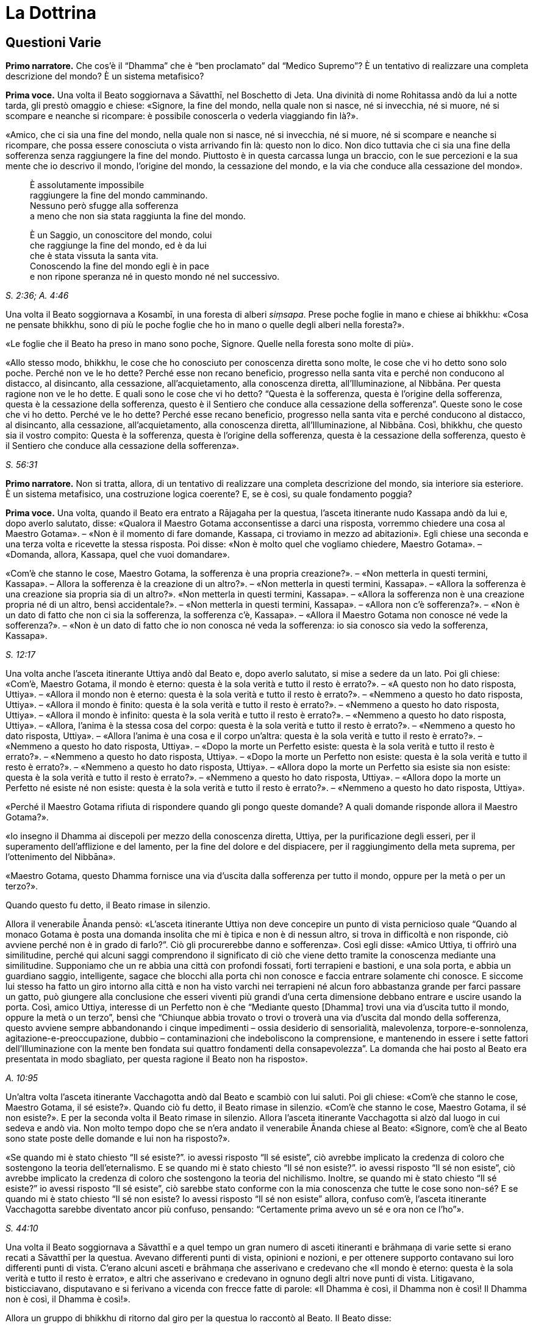 = La Dottrina
:chapter-number: 12

== Questioni Varie

[.narrator]
*Primo narratore.* Che cos’è il “Dhamma” che è “ben proclamato” dal
“Medico Supremo”? È un tentativo di realizzare una completa descrizione
del mondo? È un sistema metafisico?

[.voice]
*Prima voce.* Una volta il Beato soggiornava a Sāvatthī, nel Boschetto di
Jeta. Una divinità di nome Rohitassa andò da lui a notte tarda, gli
prestò omaggio e chiese: «Signore, la fine del mondo, nella quale non si
nasce, né si invecchia, né si muore, né si scompare e neanche si
ricompare: è possibile conoscerla o vederla viaggiando fin là?».

«Amico, che ci sia una fine del mondo, nella quale non si nasce, né si
invecchia, né si muore, né si scompare e neanche si ricompare, che possa
essere conosciuta o vista arrivando fin là: questo non lo dico. Non dico
tuttavia che ci sia una fine della sofferenza senza raggiungere la fine
del mondo. Piuttosto è in questa carcassa lunga un braccio, con le sue
percezioni e la sua mente che io descrivo il mondo, l’origine del mondo,
la cessazione del mondo, e la via che conduce alla cessazione del
mondo».

[quote]
____
È assolutamente impossibile +
raggiungere la fine del mondo camminando. +
Nessuno però sfugge alla sofferenza +
a meno che non sia stata raggiunta la fine del mondo.

È un Saggio, un conoscitore del mondo, colui +
che raggiunge la fine del mondo, ed è da lui +
che è stata vissuta la santa vita. +
Conoscendo la fine del mondo egli è in pace +
e non ripone speranza né in questo mondo né nel successivo.
____

[.suttaref]
_S. 2:36; A. 4:46_

Una volta il Beato soggiornava a Kosambī, in una foresta di alberi
_siṃsapa_. Prese poche foglie in mano e chiese ai bhikkhu: «Cosa ne
pensate bhikkhu, sono di più le poche foglie che ho in mano o quelle
degli alberi nella foresta?».

«Le foglie che il Beato ha preso in mano sono poche, Signore. Quelle
nella foresta sono molte di più».

«Allo stesso modo, bhikkhu, le cose che ho conosciuto per conoscenza
diretta sono molte, le cose che vi ho detto sono solo poche. Perché non
ve le ho dette? Perché esse non recano beneficio, progresso nella santa
vita e perché non conducono al distacco, al disincanto, alla cessazione,
all’acquietamento, alla conoscenza diretta, all’Illuminazione, al
Nibbāna. Per questa ragione non ve le ho dette. E quali sono le cose che
vi ho detto? “Questa è la sofferenza, questa è l’origine della
sofferenza, questa è la cessazione della sofferenza, questo è il
Sentiero che conduce alla cessazione della sofferenza”. Queste sono le
cose che vi ho detto. Perché ve le ho dette? Perché esse recano
beneficio, progresso nella santa vita e perché conducono al distacco, al
disincanto, alla cessazione, all’acquietamento, alla conoscenza diretta,
all’Illuminazione, al Nibbāna. Così, bhikkhu, che questo sia il vostro
compito: Questa è la sofferenza, questa è l’origine della sofferenza,
questa è la cessazione della sofferenza, questo è il Sentiero che
conduce alla cessazione della sofferenza».

[.suttaref]
_S. 56:31_

[.narrator]
*Primo narratore.* Non si tratta, allora, di un tentativo di realizzare
una completa descrizione del mondo, sia interiore sia esteriore. È un
sistema metafisico, una costruzione logica coerente? E, se è così, su
quale fondamento poggia?

[.voice]
*Prima voce.* Una volta, quando il Beato era entrato a Rājagaha per la
questua, l’asceta itinerante nudo Kassapa andò da lui e, dopo averlo
salutato, disse: «Qualora il Maestro Gotama acconsentisse a darci una
risposta, vorremmo chiedere una cosa al Maestro Gotama». – «Non è il
momento di fare domande, Kassapa, ci troviamo in mezzo ad abitazioni».
Egli chiese una seconda e una terza volta e ricevette la stessa
risposta. Poi disse: «Non è molto quel che vogliamo chiedere, Maestro
Gotama». – «Domanda, allora, Kassapa, quel che vuoi domandare».

«Com’è che stanno le cose, Maestro Gotama, la sofferenza è una propria
creazione?». – «Non metterla in questi termini, Kassapa». – Allora la
sofferenza è la creazione di un altro?». – «Non metterla in questi
termini, Kassapa». – «Allora la sofferenza è una creazione sia propria
sia di un altro?». «Non metterla in questi termini, Kassapa». – «Allora
la sofferenza non è una creazione propria né di un altro, bensì
accidentale?». – «Non metterla in questi termini, Kassapa». – «Allora
non c’è sofferenza?». – «Non è un dato di fatto che non ci sia la
sofferenza, la sofferenza c’è, Kassapa». – «Allora il Maestro Gotama non
conosce né vede la sofferenza?». – «Non è un dato di fatto che io non
conosca né veda la sofferenza: io sia conosco sia vedo la sofferenza,
Kassapa».

[.suttaref]
_S. 12:17_

Una volta anche l’asceta itinerante Uttiya andò dal Beato e, dopo averlo
salutato, si mise a sedere da un lato. Poi gli chiese: «Com’è, Maestro
Gotama, il mondo è eterno: questa è la sola verità e tutto il resto è
errato?». – «A questo non ho dato risposta, Uttiya». – «Allora il mondo
non è eterno: questa è la sola verità e tutto il resto è errato?». –
«Nemmeno a questo ho dato risposta, Uttiya». – «Allora il mondo è
finito: questa è la sola verità e tutto il resto è errato?». – «Nemmeno
a questo ho dato risposta, Uttiya». – «Allora il mondo è infinito:
questa è la sola verità e tutto il resto è errato?». – «Nemmeno a questo
ho dato risposta, Uttiya». – «Allora, l’anima è la stessa cosa del
corpo: questa è la sola verità e tutto il resto è errato?». – «Nemmeno a
questo ho dato risposta, Uttiya». – «Allora l’anima è una cosa e il
corpo un’altra: questa è la sola verità e tutto il resto è errato?». –
«Nemmeno a questo ho dato risposta, Uttiya». – «Dopo la morte un
Perfetto esiste: questa è la sola verità e tutto il resto è errato?». –
«Nemmeno a questo ho dato risposta, Uttiya». – «Dopo la morte un
Perfetto non esiste: questa è la sola verità e tutto il resto è
errato?». – «Nemmeno a questo ho dato risposta, Uttiya». – «Allora dopo
la morte un Perfetto sia esiste sia non esiste: questa è la sola verità
e tutto il resto è errato?». – «Nemmeno a questo ho dato risposta,
Uttiya». – «Allora dopo la morte un Perfetto né esiste né non esiste:
questa è la sola verità e tutto il resto è errato?». – «Nemmeno a questo
ho dato risposta, Uttiya».

«Perché il Maestro Gotama rifiuta di rispondere quando gli pongo queste
domande? A quali domande risponde allora il Maestro Gotama?».

«Io insegno il Dhamma ai discepoli per mezzo della conoscenza diretta,
Uttiya, per la purificazione degli esseri, per il superamento
dell’afflizione e del lamento, per la fine del dolore e del dispiacere,
per il raggiungimento della meta suprema, per l’ottenimento del
Nibbāna».

«Maestro Gotama, questo Dhamma fornisce una via d’uscita dalla
sofferenza per tutto il mondo, oppure per la metà o per un terzo?».

Quando questo fu detto, il Beato rimase in silenzio.

Allora il venerabile Ānanda pensò: «L’asceta itinerante Uttiya non deve
concepire un punto di vista pernicioso quale “Quando al monaco Gotama è
posta una domanda insolita che mi è tipica e non è di nessun altro, si
trova in difficoltà e non risponde, ciò avviene perché non è in grado di
farlo?”. Ciò gli procurerebbe danno e sofferenza». Così egli disse:
«Amico Uttiya, ti offrirò una similitudine, perché qui alcuni saggi
comprendono il significato di ciò che viene detto tramite la conoscenza
mediante una similitudine. Supponiamo che un re abbia una città con
profondi fossati, forti terrapieni e bastioni, e una sola porta, e abbia
un guardiano saggio, intelligente, sagace che blocchi alla porta chi non
conosce e faccia entrare solamente chi conosce. E siccome lui stesso ha
fatto un giro intorno alla città e non ha visto varchi nei terrapieni né
alcun foro abbastanza grande per farci passare un gatto, può giungere
alla conclusione che esseri viventi più grandi d’una certa dimensione
debbano entrare e uscire usando la porta. Così, amico Uttiya, interesse
di un Perfetto non è che “Mediante questo [Dhamma] trovi una via
d’uscita tutto il mondo, oppure la metà o un terzo”, bensì che “Chiunque
abbia trovato o trovi o troverà una via d’uscita dal mondo della
sofferenza, questo avviene sempre abbandonando i cinque impedimenti –
ossia desiderio di sensorialità, malevolenza, torpore-e-sonnolenza,
agitazione-e-preoccupazione, dubbio – contaminazioni che indeboliscono
la comprensione, e mantenendo in essere i sette fattori
dell’Illuminazione con la mente ben fondata sui quattro fondamenti della
consapevolezza”. La domanda che hai posto al Beato era presentata in
modo sbagliato, per questa ragione il Beato non ha risposto».

[.suttaref]
_A. 10:95_

Un’altra volta l’asceta itinerante Vacchagotta andò dal Beato e scambiò
con lui saluti. Poi gli chiese: «Com’è che stanno le cose, Maestro
Gotama, il sé esiste?». Quando ciò fu detto, il Beato rimase in
silenzio. «Com’è che stanno le cose, Maestro Gotama, il sé non esiste?».
E per la seconda volta il Beato rimase in silenzio. Allora l’asceta
itinerante Vacchagotta si alzò dal luogo in cui sedeva e andò via. Non
molto tempo dopo che se n’era andato il venerabile Ānanda chiese al
Beato: «Signore, com’è che al Beato sono state poste delle domande e lui
non ha risposto?».

«Se quando mi è stato chiesto “Il sé esiste?”. io avessi risposto “Il sé
esiste”, ciò avrebbe implicato la credenza di coloro che sostengono la
teoria dell’eternalismo. E se quando mi è stato chiesto “Il sé non
esiste?”. io avessi risposto “Il sé non esiste”, ciò avrebbe implicato
la credenza di coloro che sostengono la teoria del nichilismo. Inoltre,
se quando mi è stato chiesto “Il sé esiste?” io avessi risposto “Il sé
esiste”, ciò sarebbe stato conforme con la mia conoscenza che tutte le
cose sono non-sé? E se quando mi è stato chiesto “Il sé non esiste? Io
avessi risposto “Il sé non esiste” allora, confuso com’è, l’asceta
itinerante Vacchagotta sarebbe diventato ancor più confuso, pensando:
“Certamente prima avevo un sé e ora non ce l’ho”».

[.suttaref]
_S. 44:10_

Una volta il Beato soggiornava a Sāvatthī e a quel tempo un gran numero
di asceti itineranti e brāhmaṇa di varie sette si erano recati a
Sāvatthī per la questua. Avevano differenti punti di vista, opinioni e
nozioni, e per ottenere supporto contavano sui loro differenti punti di
vista. C’erano alcuni asceti e brāhmaṇa che asserivano e credevano che
«Il mondo è eterno: questa è la sola verità e tutto il resto è errato»,
e altri che asserivano e credevano in ognuno degli altri nove punti di
vista. Litigavano, bisticciavano, disputavano e si ferivano a vicenda
con frecce fatte di parole: «Il Dhamma è così, il Dhamma non è così! Il
Dhamma non è così, il Dhamma è così!».

Allora un gruppo di bhikkhu di ritorno dal giro per la questua lo
raccontò al Beato. Il Beato disse:

«Bhikkhu, una volta a Sāvatthī c’era un re. Egli disse a un uomo:
“Vieni, uomo, riunisci tutti gli uomini che a Sāvatthī sono nati
ciechi”. – “Sì, Signore”, egli rispose. E quando lo ebbe fatto, lo
comunicò al re, il quale disse: “Mostra loro un elefante”. Lo fece
dicendo: “Voi, uomini che siete ciechi fin dalla nascita, così è un
elefante”, e ad alcuni fece toccare la testa dell’elefante, ad altri un
orecchio, ad altri una zanna, ad altri la proboscide, ad altri il corpo,
ad altri una zampa, ad altri la parte posteriore, ad altri la coda e ad
altri ancora il ciuffo di peli alla fine della coda. Poi andò dal re e
gli disse quel che aveva fatto. Il re allora si recò dagli uomini ciechi
fin dalla nascita e chiese loro: “Vi è stato mostrato un elefante?”. –
“Sì, sovrano”. – “Descrivetemi allora com’è un elefante”. Coloro ai
quali era stata fatta toccare la testa dissero “Sovrano, l’elefante è
come una giara”, coloro ai quali era stato fatto toccare un orecchio
dissero “È come un setaccio”, coloro ai quali era stata fatta toccare
una zanna dissero “È come un palo”, coloro ai quali era stata fatta
toccare la proboscide dissero “È come l’asta di un aratro”, coloro ai
quali era stato fatto toccare il corpo dissero “È come un granaio”,
coloro ai quali era stata fatta toccare una zampa dissero “È come la
base di una colonna”, coloro ai quali era stata fatta toccare la parte
posteriore dissero “È come un mortaio”, coloro ai quali era stata fatta
toccare la coda dissero “È come un pestello” e coloro ai quali era stato
fatto toccare il ciuffo di peli alla fine della coda dissero “È come una
scopa”. Si prendevano a pugni, urlando “Un elefante è così, non è così.
Un elefante non è così, è così!”. Il re, però, era compiaciuto. Allo
stesso modo, anche gli asceti itineranti di altre sette sono ciechi e
privi di occhi. Per questa ragione litigano, bisticciano, disputano e si
feriscono a vicenda con frecce fatte di parole: “Il Dhamma è così, il
Dhamma non è così! Il Dhamma non è così, il Dhamma è così!”».

[.suttaref]
_Ud. 6:4_

[.narrator]
*Primo narratore.* Sarebbe perciò un errore definire l’insegnamento del
Buddha sia un tentativo di realizzare una completa descrizione del mondo
sia un sistema metafisico costruito mediante la logica. Esso è allora un
comandamento etico, una religione di fede rivelata o, semplicemente, un
codice comportamentale stoico? Prima di tentare di trovare delle
risposte a queste domande, è necessario un sommario delle dottrine
insegnate. Il materiale contenuto nei Discorsi sembra, nei fatti, avere
piuttosto le caratteristiche del materiale necessario all’elaborazione
di una mappa, per consentire a ognuno di realizzarne una propria, ma che
conduca tutti verso una sola direzione. Queste descrizioni orientate di
sfaccettature dell’esperienza, infatti, consentono a una persona di
valutare la propria posizione e di giudicare da sé cosa sia meglio fare.
I Discorsi offrono non tanto una descrizione quanto, piuttosto, una
serie di descrizioni sovrapposte. In un esame condotto da vicino,
dell’esistenza si rinviene sempre un qualcosa che ha le qualità d’un
miraggio e, dietro l’apparenza, d’un paradosso, ma delle conclusioni non
è mai possibile individuarle. Le numerosissime diverse sfaccettature
offerte nei sutta con innumerevoli ripetizioni di alcune di tali
sfaccettature in varie combinazioni e contesti, ricorda un insieme di
fotografie aeree mediante le quali si debbano realizzare delle mappe. Le
sfaccettature presenti nei Discorsi sono tutte orientate verso la
cessazione della sofferenza, grazie a una bussola i cui quattro punti
cardinali sono le Quattro Nobili Verità. Proviamo a realizzare una mappa
campione da una parte di questi materiali. Siccome da qualche parte pur
si deve cominciare, possiamo farlo prendendo la nascita come punto di
partenza, che, assieme alla morte, rappresenta per l’uomo comune un
evento quotidiano e, nello stesso tempo, un mistero irrisolvibile.

== Non C’è Un Primo Inizio

[.narrator]
*Secondo narratore.* La coscienza è concepibile senza un passato? Si può
dire che abbia un inizio?

[.voice]
*Prima voce.* «Bhikkhu, il cerchio non ha inizio. Degli esseri che
viaggiano e arrancano in questo cerchio, rinserrati come sono
nell’ignoranza e incatenati dalla brama, non si può descrivere alcun
inizio».

[.suttaref]
_S. 15:1_

«Che sia io sia voi abbiamo dovuto viaggiare e arrancare in questo lungo
cerchio è dovuto al fatto che non abbiamo scoperto, non abbiamo
penetrato quattro verità. Quali quattro? Esse sono: (I) la Nobile Verità
della Sofferenza, (II) la Nobile Verità dell’Origine della Sofferenza,
(III) la Nobile Verità della Cessazione della Sofferenza, e (IV) la
Nobile Verità del Sentiero che conduce alla Cessazione della
Sofferenza».

[.suttaref]
_D. 16_

== Le Quattro Nobili Verità

[.narrator]
*Secondo narratore.* Ecco una descrizione delle Quattro Nobili Verità.

[.voice]
*Prima voce.* I. «Qual è la Nobile Verità della Sofferenza? La nascita è
sofferenza, la vecchiaia è sofferenza, la malattia è sofferenza, la
morte è sofferenza. L’afflizione, il lamento, il dolore, il dispiacere e
la disperazione sono sofferenza. Associarsi con quel che si detesta è
sofferenza, separarsi da quel che si ama è sofferenza, non ottenere ciò
che si vuole è sofferenza. In breve, i cinque aggregati affetti
dall’attaccamento sono sofferenza».footnote:[I “cinque aggregati affetti dall’attaccamento”
(_upādāna-kkhanda_) possono essere considerati come le cinque apposite
“classi” o categorie sotto le quali ogni componente dell’esperienza (nel
senso più ampio del termine) che si trova a sorgere può essere
raggruppato per l’analisi e la discussione. Esse non hanno esistenza
separata dai componenti che li rappresentano. Quel che rappresentano non
si verifica separatamente. Essi sono d’altra parte interdipendenti, come
un bicchiere di vetro implica contemporaneamente materiale (il vetro),
affettività (attraente, non attraente o indifferente), caratteristiche
individuali (forma, colore, ecc.), determinatezza (essere formato)
quanto all’utilità (tutte cose che sono costitutive di “nome-e-forma”),
e la coscienza di tutto ciò che non è.]

[.suttaref]
_S. 56:11_

{empty}II. «Qual è la Nobile Verità dell’Origine della Sofferenza? È la brama,
che rinnova l’esistenza e che è accompagnata dal diletto e dal
desiderio, dall’assaporare questo e quello: in altre parole, brama per i
desideri sensoriali, brama per l’esistenza, brama per la non-esistenza.
Su cosa sorge e fiorisce, però, questa brama? Ovunque ci sia qualcosa
che sembra amabile e gratificante, su questo sorge e fiorisce».

[.suttaref]
_D. 22_

«È con l’ignoranza quale condizione che le formazioni [mentali] giungono
a esistere; con le formazioni [mentali] quale condizione, la coscienza;
con la coscienza quale condizione, nome-e-forma; con nome-e-forma quale
condizione, la sestuplice base per il contatto; con la sestuplice base
quale condizione, il contatto; con il contatto quale condizione, la
sensazione; con la sensazione quale condizione, la brama; con la brama
quale condizione, l’attaccamento; con l’attaccamento quale condizione,
l’esistenza; con l’esistenza quale condizione, la nascita; con la
nascita quale condizione, giungono all’esistenza la vecchiaia e la
morte, e anche l’afflizione, il lamento, il dolore, il dispiacere e la
disperazione. Così ha origine tutto questo aggregato di sofferenza.
Questa è detta Nobile Verità dell’Origine della Sofferenza».

[.suttaref]
_A. 3:61_

{empty}III. «Qual è la Nobile Verità della Cessazione della sofferenza? È lo
svanire senza residuo e la cessazione di quella stessa brama, il
rifiuto, l’abbandono, la rinuncia a essa. Ma dove questa brama è
abbandonata e fatta cessare? Ovunque ci sia qualcosa che sembra amabile
e gratificante, è qui che essa è abbandonata e condotta a cessazione».

[.suttaref]
_D. 22_

Con lo svanire senza residuo e la cessazione dell’ignoranza, c’è la
cessazione delle formazioni [mentali]; con la cessazione delle
formazioni [mentali], la cessazione della coscienza … con la cessazione
della nascita, la vecchiaia e la morte cessano, e anche l’afflizione, il
lamento, il dolore, il dispiacere e la disperazione. Così c’è la
cessazione di tutto questo aggregato di sofferenza. Questa è detta
Nobile Verità della Cessazione della Sofferenza».

[.suttaref]
_A. 3:61_

{empty}IV. «Qual è la Nobile Verità del Sentiero che conduce alla Cessazione
della Sofferenza? È il Nobile Ottuplice Sentiero, ossia: retta visione,
retta intenzione, retta parola, retta azione, retto modo di vivere,
retto sforzo, retta consapevolezza, retta concentrazione».

[.suttaref]
_D. 22_

«Di queste Quattro Nobili Verità, la Nobile Verità della Sofferenza deve
essere penetrata con piena comprensione della sofferenza; la Nobile
Verità dell’Origine della Sofferenza deve essere penetrata mediante
l’abbandono della brama; la Nobile Verità della Cessazione della
Sofferenza deve essere penetrata realizzando la cessazione della brama;
la Nobile Verità del Sentiero che conduce alla Cessazione della
Sofferenza deve essere penetrata mantenendo in essere il Nobile
Ottuplice Sentiero».

[.suttaref]
_S. 56:11 e 29 (adattati)_

«Queste Quattro Nobili Verità (Realtà) sono reali, non irreali, non
diverse da quello che sembrano».

[.suttaref]
_S. 56:27_

[.narrator]
*Primo narratore.* Ognuna delle Quattro Nobili Verità è analizzata e
definita dettagliatamente.

== La Verità Della Sofferenza

[.narrator]
*Secondo narratore.* È stato detto che la Verità della Sofferenza era «in
breve, i cinque aggregati affetti dall’attaccamento». Ecco una
definizione di essi.

[.voice]
*Prima voce.* I. «Quali sono i cinque aggregati affetti dall’attaccamento?
Essi sono l’aggregato della forma (materiale) affetto dall’attaccamento,
l’aggregato della sensazione affetto dall’attaccamento, l’aggregato
della percezione affetto dall’attaccamento, l’aggregato delle formazioni
[mentali] affetto dall’attaccamento e l’aggregato della coscienza
affetto dall’attaccamento».

[.suttaref]
_D. 22_

«Perché si dice “forma”? Essa è deformata (_ruppati_), ecco perché è
chiamata “forma” (_rūpa_). Deformata da che cosa? Dal freddo e dal
caldo, dalla fame e dalle sete, dal contatto con i tafani, le zanzare,
il vento, le scottature del sole e le cose striscianti».

[.suttaref]
_S. 22:79_

«Che cos’è la forma? Le quattro grandi entità e ogni forma ricavata da
esse per mezzo dell’attaccamento sono chiamate forma».

[.suttaref]
_S. 22:56_

«Ogni cosa in un essere, appartenente a un essere, che sia solida,
solidificata e attaccata [a qualcosa di organico], come capelli, peli,
unghie, denti, pelle, carne, muscoli, ossa, midollo osseo, reni, cuore,
fegato, diaframma, milza, polmoni, intestino, viscere, cibo non
digerito, feci, o qualsiasi altra cosa in un essere, che appartiene a un
essere, che sia solida, solidificata e attaccata: ciò è chiamato
elemento terrafootnote:[La “terra” rappresenta la solidità, l’“acqua” la coesione,
il “fuoco” sia la temperatura sia la maturazione, l’“aria” sia
l’estensione (distensione) sia il moto.] in un essere. Ora, l’elemento terra in
un essere e l’elemento terra esteriore sono solo elemento terra».

«Ogni cosa in un essere … che sia acqua, acquosa e attaccata, come bile,
flegma, pus, sangue, sudore, grasso, lacrime, materia oleosa, saliva,
muco, liquido sinoviale, urina, o qualsiasi altra cosa in un essere …
che sia acqua, acquosa e attaccata: ciò è chiamato elemento acqua in un
essere. Ora, l’elemento acqua in un essere e l’elemento acqua esteriore
sono solo elemento acqua».

«Ogni cosa in un essere … che sia fuoco, infuocata e attaccata, come ciò
per mezzo del quale ci si scalda, si invecchia e ci si consuma, e per
mezzo del quale ciò che è mangiato, bevuto, masticato e gustato viene
digerito e assimilato, o qualsiasi altra cosa in un essere … che sia
fuoco, infuocata e attaccata: ciò è chiamato elemento fuoco in un
essere. Ora, l’elemento fuoco in un essere e l’elemento fuoco esteriore
sono solo elemento fuoco».

«Ogni cosa in un essere … che sia aria, ariosa e attaccata, come i venti
(forze) che vanno verso l’alto, i venti (forze) che vanno verso il
basso, i venti (forze) nella pancia e nelle viscere, i venti (forze) che
pervadono tutte le membra, l’inspirazione e l’espirazione, o qualsiasi
altra cosa in un essere … che sia aria, ariosa e attaccata: ciò è
chiamato elemento aria in un essere. Ora, l’elemento aria in un essere e
l’elemento aria esteriore sono solo elemento aria».

«Ogni cosa in un essere … che sia spazio, spaziosa e attaccata, come il
foro dell’orecchio, il foro della bocca, la porta della bocca, e ciò
(l’apertura) mediante cui si deglutisce quel che si mangia, beve,
mastica e assapora, e ciò in cui questo è contenuto, e ciò mediante cui
questo passa verso il basso, o qualsiasi altra cosa in un essere … che
sia spazio, spazioso e attaccato: ciò è chiamato elemento spazio [in un
essere]. Ora, l’elemento spazio in un essere e l’elemento spazio
esteriore sono solo elemento spazio … E l’elemento spazio non ha alcun
luogo nel quale può esistere di per sé».

[.suttaref]
_M. 62_

«Qualsiasi forma, passata, futura o presente, in un essere oppure
esteriore, grossolana o sottile, inferiore o superiore, lontana o
vicina, che sia affetta da contaminazioni e provochi l’attaccamento:
essa è chiamata aggregato della forma affetto da attaccamento».

[.suttaref]
_S. 22:48_

«Perché si dice “sensazione”? È sentita, ecco perché è chiamata
“sensazione”. Sentita come che cosa? Sentita come piacere, come dolore,
oppure come né-dolore-né-piacere».

[.suttaref]
_S. 22:79; cf. M. 43_

«Qualsiasi cosa sia sentita con il corpo o con la mente come piacevole e
gratificante è sensazione piacevole. Qualsiasi cosa sia sentita con il
corpo o con la mente come dolorosa e lesiva è sensazione dolorosa.
Qualsiasi cosa sia sentita con il corpo o con la mente come né
gratificante né lesiva è sensazione né-dolorosa-né-piacevole … La
sensazione piacevole è piacevole in ragione della presenza e dolorosa in
ragione del cambiamento. La sensazione dolorosa è dolorosa in ragione
della presenza e piacevole in ragione del cambiamento. La sensazione
né-dolorosa-né-piacevole è piacevole in ragione della conoscenza e
dolorosa in ragione della mancanza di conoscenza».

[.suttaref]
_M. 44_

«Ci sono questi sei corpi di sensazione: la sensazione nata dal contatto
con l’occhio, dal contatto con l’orecchio, dal contatto con il naso, dal
contatto con la lingua, dal contatto con il corpo e dal contatto con la
mente».

[.suttaref]
_S. 22:56_

«Qualsiasi sensazione … che sia affetta da contaminazioni e provochi
l’attaccamento: essa è chiamata aggregato della sensazione affetto da
attaccamento».

[.suttaref]
_S. 22:48_

«Perché si dice “percezione”? È percepita, ecco perché è chiamata
“percezione”. Percepita come che cosa? Percepita, ad esempio, blu e
gialla e rossa e bianca».

[.suttaref]
_S. 22:79_

«Ci sono questi sei corpi della percezione: percezione delle forme
(visibili), dei suoni, degli odori, dei sapori, degli oggetti tangibili
e delle idee».

[.suttaref]
_S. 22:56_

«Qualsiasi percezione … che sia affetta da contaminazioni e provochi
l’attaccamento: essa è chiamata aggregato della percezione affetto da
attaccamento».

[.suttaref]
_S. 22:48_

«Perché si dice “formazioni”? Danno forma al formato, ecco perché si
chiamano “formazioni”. Che cos’è il formato al quale danno forma? La
forma (materiale), in quanto stato (essenza) della forma, è il formato
(composto) al quale esse danno forma (il composto). La sensazione, in
quanto stato della sensazione, è il formato al quale esse danno forma.
La percezione, in quanto stato della percezione, è il formato al quale
esse danno forma. Le formazioni, in quanto stato delle formazioni, è il
formato al quale esse danno forma. La coscienza, in quanto stato della
coscienza, è il formato al quale esse danno forma».footnote:[«Qualsiasi
cosa abbia la caratteristica di dare forma
dovrebbe essere compresa, tutt’insieme, come aggregato delle formazioni
… ha la caratteristica di agglomerare … (ed) ha la funzione di
accumulare»; cf. _The Path of Purification (Visuddhimagga)_, tr. da
Ñāṇamoli, XIV, 131 (Nyp.).]

[.suttaref]
_S. 22:79_

«Tre tipi di formazioni: formazione del merito (in quanto azione che
matura in piacere), formazione del demerito (in quanto azione che matura
in dolore), e formazione dell’imperturbabilità (in quanto azione, ossia,
la meditazione, che matura in stati privi di forma che, per il tempo che
durano, non sono perturbati dalla percezione della forma, della
resistenza o della differenza)».

[.suttaref]
_D. 33_

«Tre formazioni: inspirazione ed espirazione appartengono a un corpo,
queste sono cose legate a un corpo, per questa ragione sono formazioni
corporee. Dopo aver pensato ed esplorato, si irrompe nel parlare, per
questa ragione pensare ed esplorare sono formazioni verbali. Percezione
e sensazione appartengono alla coscienza, queste sono cose legate alla
coscienza, per questa ragione esse sono formazioni mentali».

[.suttaref]
_M. 44; cf. M. 9_

«Che cosa sono le formazioni? Ci sono sei corpi di
scelta:footnote:[_Cetanā_, di solito tradotto con “volizione”,
volontà (Nyp.).] scelta tra le forme visibili, tra i suoni, tra
gli odori, tra i sapori, tra gli oggetti tangibili e tra gli oggetti
mentali».

[.suttaref]
_S. 22:56_

«Chiamo azione la scelta».

[.suttaref]
_A. 6:63_

«Qualsiasi formazione … che sia affetta da contaminazioni e provochi
l’attaccamento: essa è chiamata aggregato delle formazioni affetto da
attaccamento».

[.suttaref]
_S. 22:48_

«Perché si dice “coscienza”? Essa ha cognizione, ecco perché si chiama
“coscienza”. Di che cosa ha cognizione? Essa ha cognizione, ad esempio,
dell’aspro, dell’amaro, del pungente, del dolce, dell’alcalino, del non
alcalino, del salato e del non salato».

[.suttaref]
_S. 22:79_

«Di che cosa ha cognizione la coscienza? Essa ha cognizione, ad esempio,
che c’è il piacere, che c’è il dolore, che c’è né-dolore-né-piacere».

[.suttaref]
_M. 43, 140_

«Ci sono questi sei corpi della coscienza: coscienza visiva, coscienza
uditiva, coscienza olfattiva, coscienza gustativa, coscienza corporea e
coscienza mentale».

[.suttaref]
_S. 22:56_

«La coscienza ha un nome in base alle condizioni che la fanno sorgere.
Quando la coscienza sorge a causa dell’occhio e delle forme, è chiamata
coscienza visiva. Se sorge a causa dell’orecchio e dei suoni, coscienza
uditiva ... Se sorge a causa della mente e delle idee, coscienza
mentale».

[.suttaref]
_M. 38_

«Sensazione, percezione e coscienza sono congiunte, non disgiunte, ed è
impossibile separarle una dall’altra al fine di descrivere le loro
differenti potenzialità. Perché quando uno ha una sensazione, è quello
stesso a percepire, e quando uno ha una percezione, è quello stesso ad
averne cognizione. Mediante la mera coscienza mentale disgiunta dalle
cinque facoltà sensoriali, la base (esterna) che consiste
nell’infinitezza dello spazio può essere conosciuta come “spazio
infinito”. La base (esterna) che consiste nella infinitezza della
coscienza può essere conosciuta come “coscienza infinita”. E la base
(esterna) che consiste nel nulla può essere conosciuta come “nulla-è”.
Un’idea conoscibile è compresa mediante l’occhio della comprensione».

[.suttaref]
_M. 43_

«La coscienza per la sua esistenza poggia su un dualismo (il dualismo
dell’interiorità e le basi esterne per il contatto).

[.suttaref]
_S. 35:93_

«Qualsiasi coscienza, passata, futura o presente, in un essere oppure
esteriore, grossolana o sottile, inferiore o superiore, lontana o
vicina, che sia affetta da contaminazioni e provochi l’attaccamento:
essa è chiamata aggregato della coscienza affetto da attaccamento».

[.suttaref]
_S. 22:48_

«Questi cinque aggregati affetti da attaccamento hanno il desiderio per
la loro radice ... Le quattro grandi entità (di terra, acqua, fuoco e
aria) sono la causa e la condizione per descrivere l’aggregato della
forma. Il contatto è la causa e la condizione per descrivere gli
aggregati della sensazione, della percezione e delle formazioni
[mentali]. Nome-e-forma è la causa e la condizione per descrivere
l’aggregato della coscienza».

[.suttaref]
_M. 109_

«Qualsiasi monaco o brāhmaṇa ricordi la sua vita passata nei suoi vari
modi, ricorda i cinque aggregati affetti da attaccamento o uno o l’altro
di essi».

[.suttaref]
_S. 22:79_

== La Verità Dell’origine Della Sofferenza

[.narrator]
*Secondo narratore.* Ecco alcune definizioni dettagliate della Seconda
Nobile Verità.

[.voice]
*Prima voce.* «Questi cinque aggregati affetti dall’attaccamento provano
desiderio per la loro radice ... L’attaccamento non è la stessa cosa dei
cinque aggregati affetti dall’attaccamento, né è qualcosa di separato da
essi. È il desiderio e la brama in essi contenuto che è l’attaccamento».

[.suttaref]
_M. 109_

«Quello giunge all’esistenza quando c’è questo, quello sorge con il
sorgere di questo».footnote:[Nel senso di condizione necessaria.]

[.suttaref]
_M. 38_

«(Nell’esposizione della genesi interdipendente:)footnote:[Sulla genesi
interdipendente, o originazione interdipendente
e coproduzione condizionata, si veda _The Path of Purification_, cap.
XVII.] Che cos’è l’invecchiamento? Nei vari generi di esseri è l’invecchiare, la
vecchiaia, i denti che si rompono, il grigiore dei capelli e la
rugosità, il declino della vita e l’indebolimento delle facoltà
sensoriali.

Che cos’è la morte? Nei vari generi di esseri è la
scomparsa, il trapasso, la dissoluzione, lo scomparire, il morire, il
completamento del tempo, la dissoluzione degli aggregati, il giacere
della carcassa.

Che cos’è la nascita? Nei vari generi di esseri è la
nascita, il venire alla nascita, il depositarsi in un utero, la
generazione, la manifestazione degli aggregati, l’acquisizione delle
basi di contatto.

Che cos’è l’esistenza? Tre sono i tipi di esistenza:
l’esistenza nella modalità del desiderio sensoriale, l’esistenza nella
modalità della forma, l’esistenza nella modalità del senza forma. Che
cos’è l’attaccamento? Quattro sono le varietà di attaccamento:
l’attaccamento come abitudine al desiderio sensoriale, l’attaccamento
come abitudine all’errata visione, l’attaccamento come abitudine (al
fraintendimento) della virtù e del dovere,footnote:[_Sīlabbatupādāna_,
l’attaccamento a riti e rituali (Nyp.).] e
l’attaccamento come abitudine alla teoria del sé.

Che cos’è la brama?
Sei sono i corpi della brama: la brama per le forme visibili, per i
suoni, per gli odori, per i sapori, per gli oggetti tangibili e per le
idee.

Che cos’è la sensazione? Sei sono i corpi (delle tre specie) della
sensazione: sensazione nata dal contatto con l’occhio, dal contatto con
l’orecchio, dal contatto con il naso, dal contatto con la lingua, dal
contatto con il corpo e dal contatto con la mente.

Che cos’è il
contatto?footnote:[Il “contatto” è contatto tra l’“in-sé” e l’“esterno” (ad
esempio, la vista insieme a ciò che è visto), il quale è reso possibile
solo dalla presenza della coscienza (ad esempio, coscienza visiva). È
perciò un fattore basilare nell’essenziale complessità di qualsiasi cosa
sorga, sia percepita e formata, tanto dai cinque sensi quanto dalla
mente, sia dai sensi e dalla mente insieme.] Sei sono i corpi del contatto: il contatto
con l’occhio, il contatto con l’orecchio, il contatto con il naso, il
contatto con la lingua, il contatto con il corpo e il contatto con la
mente.

Che cos’è la sestuplice base? È la base dell’occhio, la base
dell’orecchio, la base del naso, la base della lingua, la base del corpo
e la base della mente.

Che cos’è nome-e-forma?footnote:[“Nome-e-forma”
è contemporaneamente il percepire e quel che
è percepito, esperito e riconosciuto (“nominato”). È l’immaginato
insieme alla materia, che insieme costituiscono la forma
individualizzata e soggettivamente determinata di un oggetto. Nei sutta,
però, essa non include la coscienza, grazie alla quale ciò è reso
possibile. La successiva letteratura include la coscienza all’interno
del “nome”, creando così le basi per un’opposizione tra mente e materia
priva di riscontri nel Canone.] Quel che
è chiamato nome comprende la sensazione, la percezione, la
scelta,footnote:[Altre traduzioni di _cetanā_ (qui reso con “scelta”) sono
“volizione” e “intenzione”.] il contatto e l’attenzione; quel che è
chiamato forma comprende i quattro grandi elementi e qualsiasi forma da
essi derivata mediante l’attaccamento, perciò questo nome e questa forma
sono ciò che viene chiamato nome-e-forma.

Che cos’è la coscienza? Sei
sono i corpi della coscienza: coscienza visiva, coscienza uditiva,
coscienza olfattiva, coscienza gustativa, coscienza corporea e coscienza
mentale.

Che cosa sono le formazioni? Tre sono le formazioni: formazioni
corporee, formazioni verbali e formazioni mentali.

Che cos’è
l’ignoranza? È la nescienza in relazione alla sofferenza, all’origine
della sofferenza, alla cessazione della sofferenza e al sentiero che
conduce alla cessazione della sofferenza».

[.suttaref]
_S. 12:2_

«In dipendenza dall’occhio e dalle forme visibili, sorge la coscienza
visiva. La coincidenza dei tre è data dal contatto. Con il contatto
quale condizione, la sensazione. Con la sensazione quale condizione, la
brama. Ecco come ha origine la sofferenza (e così con l’orecchio ... la
mente)».

[.suttaref]
_S. 12:43_

«Infiammato dalla brama, reso furente dall’odio, confuso dall’illusione,
da essi trasceso e con la mente ossessionata, un uomo sceglie per la
propria afflizione, per l’afflizione degli altri, per l’afflizione
propria e per quella degli altri, e sperimenta dolore e afflizione».

[.suttaref]
_A. 3:55_

«Gli esseri sono possessori delle loro azioni, eredi delle loro azioni,
hanno le loro azioni come progenitori, le azioni come loro congiunti (e
responsabilità), le azioni come loro rifugio, sono le azioni che
differenziano gli esseri in inferiori e superiori».

[.suttaref]
_M. 135_

«Che cosa sono vecchie azioni? Occhio, orecchio, naso, lingua, corpo
sono vecchie azioni (già) determinate e scelte che devono essere
sperimentate per essere viste. Che cosa sono le nuove azioni? È
qualsiasi azione che si compia ora, sia per mezzo del corpo, della
parola o della mente».

[.suttaref]
_S. 35:145_

«Questo corpo non appartiene a voi o ad altri, ma è azione passata (già)
determinata e scelta che deve essere sperimentata per essere vista».

[.suttaref]
_S. 12:37_

«Chiamo azione la scelta. È scegliendo che un uomo agisce con il corpo,
con la parola e con la mente. Ci sono azioni la cui maturazione sarà
sperimentata nell’inferno, nel regno degli spiriti, in un utero animale,
tra gli esseri umani e nei mondi paradisiaci. Le azioni maturano in tre
modi; possono maturare qui e ora, ricomparendo, oppure, al di là di
questo, in un qualche altro processo vitale».

[.suttaref]
_A. 6:63_

«Le azioni compiute dietro spinta della brama, dell’odio o
dell’illusione maturano ovunque sia generato un sé individuale, e
ovunque queste azioni maturino, là viene sperimentata la loro
maturazione, sia qui e ora o in un successivo ricomparire oppure in un
qualche altro processo vitale».

[.suttaref]
_A. 3:33_

«Ci sono quattro cose incommensurabili, che non possono essere misurate,
e un tentativo di concepirle condurrebbe a frustrazione e follia. Quali
quattro? Esse sono la sfera d’influsso dei Buddha, la sfera d’influsso
di chi ha raggiunto i jhāna, la maturazione delle azioni e la stima del
mondo».

[.suttaref]
_A. 4:77_

«Il mondo è condotto dalla mente».

[.suttaref]
_S. 1:72_

== La Verità Della Cessazione Della Sofferenza

[.narrator]
*Secondo narratore.* Ecco alcune definizioni dettagliate della Terza
Nobile Verità.

[.voice]
*Prima voce.* «Quello non giunge all’esistenza quando non c’è questo,
quello cessa con la cessazione di questo».

[.suttaref]
_M. 38_

«In dipendenza dall’occhio e dalle forme visibili, sorge la coscienza
visiva. La coincidenza dei tre è data dal contatto. Con il contatto
quale condizione, là sorge quel che è sentito come piacevole, o
doloroso, oppure né-doloroso-né-piacevole. Se, sperimentando il contatto
con una sensazione piacevole, non la si assapora, né le si dà il
benvenuto e nemmeno la si accoglie, e se non vi è più la soggiacente
tendenza di fondo a provare desiderio per essa. – Se, sperimentando il
contatto con una sensazione dolorosa, non si prova dispiacere, né ci si
lamenta e nemmeno ci si batte il petto, si piange e ci si sconvolge, e
se non vi è più la soggiacente tendenza di fondo a resistere a essa. –
Se, sperimentando il contatto con una sensazione né-dolorosa-né-
piacevole, si comprende, così com’essa è in realtà, il sorgere, lo
scomparire, la gratificazione, la pericolosa inadeguatezza e la via di
fuga nel caso di quella sensazione, e se non vi è più la soggiacente
tendenza di fondo a ignorarla. – È allora in verità che si può porre
fine alla sofferenza mediante l’abbandono della soggiacente tendenza di
fondo a provare desiderio per la sensazione piacevole, mediante
l’eliminazione della soggiacente tendenza di fondo a resistere alla
sensazione dolorosa e mediante l’abolizione della soggiacente tendenza
di fondo a ignorare la sensazione né-dolorosa-né-piacevole: tutto questo
è possibile».

[.suttaref]
_M. 148_

«Quando la brama, l’odio e l’illusione sono abbandonate, un uomo non
sceglie per la propria afflizione, per l’afflizione degli altri, per
l’afflizione propria e per quella degli altri. In questo modo giunge in
essere l’estinzione qui e ora che, senza indugio, invita
all’investigazione e conduce verso l’interiorità, e che è [direttamente]
sperimentabile dal saggio.

[.suttaref]
_A. 3:55_

«Le azioni compiute sulla base della non-brama, del nonodio e della
non-illusione, sono compiute quando la brama, l’odio e l’illusione sono
scomparse, sono state abbandonate, [eliminate,] recise alla radice, rese
come un ceppo di palma, abolite e non più soggette a sorgere in futuro».

[.suttaref]
_A. 3:33_

«Gli stati privi di forma sono più sereni degli stati dotati di forma,
la cessazione è più serena degli stati privi di
forma».footnote:[È necessario evitare di confondere il “privo di forma”
(_arūpa_), che è un tipo di esistenza (_bhava_), con “non-formato” (o
“incondizionato”, _asankhata_), che è ciò che non ha formazioni (o
condizioni, _sankhāra_). Quest’ultimo è un termine per il Nibbāna. Il
“privo di forma” è sempre condizionato.]

[.suttaref]
_Iti. 73_

«C’è quella base (esterna) ove non (c’è) terra, acqua, fuoco, aria, e
neanche una base consistente dell’infinità dello spazio, una base
consistente dell’infinità della coscienza, una base consistente del
nulla-è, una base consistente della né-percezione-né-non-percezione, e
neanche questo mondo, un altro mondo, la luna o il sole. E questo io lo
chiamo né venire, né andare, né stare, né morire, né ricomparire. Non ha
base, non ha evoluzione, non ha supporto. È la fine della sofferenza».

[quote]
____
Il Non-Condizionato è difficile da vedere, +
non è facile vedere la Verità. +
Per conoscere bisogna togliere il velo alla brama, +
per vedere bisogna essersi affrancati dal possesso.
____

«C’è un non-nato, un non-condotto-all’esistenza, un non-fatto, un
non-formato. Se non ci fosse, non si potrebbe far conoscere una via
d’uscita a chi è nato, condotto all’esistenza, fatto, formato. Siccome
c’è un non-nato, un non-condotto-all’esistenza, un non-fatto, un
non-formato è perciò possibile descrivere una via d’uscita a chi è nato,
condotto all’esistenza, fatto, formato».

[.suttaref]
_Ud. 8:1-3_

«Ci sono due elementi del Nibbāna. Quali due? C’è un elemento del
Nibbāna con residuo del passato attaccamento e l’elemento del Nibbāna
senza residuo del passato attaccamento. Qual è l’elemento del Nibbāna
con residuo del passato attaccamento? Ecco un bhikkhu che è un Arahant
con le contaminazioni esaurite, che ha vissuto la vita [santa], che ha
fatto quel che doveva essere fatto, che ha poggiato il fardello, che ha
raggiunto lo scopo supremo, che ha distrutto le catene dell’esistenza e
che si è completamente liberato mediante la conoscenza finale. Restano
le sue cinque facoltà sensoriali, in ragione della cui presenza egli
ancora incontra il piacevole e lo spiacevole, ancora sperimenta il
piacevole e il doloroso. È in lui l’esaurimento della brama, dell’odio e
dell’illusione che è chiamato elemento del Nibbāna con residuo del
passato attaccamento. E qual è l’elemento del Nibbāna senza residuo del
passato attaccamento? Ecco un bhikkhu che è un Arahant [con le
contaminazioni esaurite,] che ha vissuto la vita [santa] ... che si è
completamente liberato mediante la conoscenza finale. Tutte le
sensazioni che in lui sono provate, poiché egli non le assapora, si
raffreddano qui, proprio in questa vita: questo è chiamato elemento del
Nibbāna senza residuo del passato attaccamento».

[.suttaref]
_Iti. 44_

«Quel che è l’esaurimento della brama, dell’odio e dell’illusione è
chiamato Nibbāna».

[.suttaref]
_S. 38:1_

[quote, Sn. 5:7]
____
«Proprio come una fiamma soffiata via dalla forza del vento, +
Upasīva», disse il Beato, +
«si spegne, e come tale non può più essere designata, +
così pure il Saggio Silenzioso, essendosi liberato dal nome-corpo, +
si spegne, e come tale non può più essere designato».

«Quando allora egli se n’è così andato, non esiste più? +
Oppure egli è reso immortale per l’eternità? +
Piaccia al Saggio chiarirmi questo punto, +
poiché si tratta d’una condizione che egli ha compreso».

«Non c’è modo di definire chi se n’è così andato, +
Upasīva», disse il Beato, +
«e nulla di lui si può dire, +
perché quando tutte le idee sono state abolite, +
sono stati aboliti anche tutti i modi di dire».
____

== La Verità Del Sentiero

[.narrator]
*Secondo narratore.* La Quarta Nobile Verità è il Nobile Ottuplice
Sentiero. Ognuna delle sue otto componenti necessita di essere definita
separatamente.

== Retta Visione

[.voice]
*Prima voce.* «Proprio come l’alba annuncia e prevede il sorgere del sole,
così la retta visione annuncia e prevede la penetrazione delle Quattro
Nobili Verità in accordo con quel che esse in realtà sono».

[.suttaref]
_S. 56:37_

[.narrator]
*Secondo narratore.* La retta visione ha molte sfaccettature. Osserviamole
una per una, iniziando con la “maturazione dell’azione” che, in certe
forme e con alcune riserve, è pure condivisa con altri insegnamenti.

[.voice]
*Prima voce.* «Viene prima la retta visione.footnote:[Fino ad ora sono stati
offerti solo dettagli analitici
delle prime tre Nobili Verità. Qui incontreremo mere descrizioni che ci
aiutano a comprenderle.] Come? Si
comprende l’errata visione come errata visione e si comprende la retta
visione come retta visione. Che cos’è l’errata visione? La visione che
non c’è niente di dato, offerto o sacrificato,footnote:[Ciò significa che
in queste azioni non c’è significato morale (Nyp.).] che
non c’è frutto o maturazione delle buone e delle cattive azioni, non c’è
questo mondo né un altro mondo, non c’è madre né padre, non ci sono
esseri che compaiono, non ci sono monaci buoni e virtuosi e brāhmaṇa che
hanno realizzato se stessi mediante conoscenza diretta e dichiarato
[com’è] questo mondo e l’altro mondo: questa è errata visione».

«Che cos’è la retta visione? Ci sono due tipi di retta visione: c’è
quella affetta da contaminazioni, che porta meriti e matura negli
essenziali dell’esistenza. E c’è la retta visione degli Esseri Nobili
priva di contaminazioni, che è sovramondana ed è un fattore del
Sentiero. Che cos’è la retta visione affetta da contaminazioni? La
visione che c’è quel che è dato, offerto o sacrificato, che c’è frutto e
maturazione delle buone e delle cattive azioni, e che c’è questo mondo e
un altro mondo, madre e padre, ed esseri che compaiono, e monaci buoni e
virtuosi e brāhmaṇa che hanno realizzato se stessi mediante conoscenza
diretta e dichiarato [com’è] questo mondo e l’altro mondo: questa è
retta visione affetta da contaminazioni che porta meriti e matura negli
essenziali dell’esistenza. E che cos’è la retta visione degli Esseri
Nobili? Ogni comprensione, facoltà di comprensione, potere di
comprensione, fattore dell’Illuminazione d’investigazione degli stati,
retta visione come fattore del Sentiero, in chi ha la mente nobilitata e
pura, possiede il Sentiero e lo mantiene in essere: questa è la retta
visione degli Esseri Nobili priva di contaminazioni, che è sovramondana
ed è un fattore del Sentiero».

[.suttaref]
_M. 117_

[.narrator]
*Secondo narratore.* Ancora, è la retta visione della genesi
interdipendente – la struttura basilare dell’“insegnamento peculiare ai
Buddha” e la prima delle nuove scoperte fatte dal Buddha. Niente può
sorgere da sé, senza il supporto di altre cose dalle quali l’esistenza
di una cosa dipende.

[.voice]
*Seconda voce.*

[quote]
____
Il Perfetto ha dichiarato la causa +
del sorgere delle cose condizionate, +
e anche quel che conduce alla loro cessazione: +
questa è la dottrina predicata dal Grande Monaco.
____

«La pura, immacolata visione del Dhamma sorse in lui: tutto quel che
sorge deve cessare».

[.suttaref]
_Vin. Mv. 1:23_

[.voice]
*Prima voce.* «Quello giunge all’esistenza quando c’è questo, quello sorge
con il sorgere di questo. Quello non giunge all’esistenza quando non c’è
questo, quello cessa con la cessazione di questo».

[.suttaref]
_M. 38_

«Chi vede la genesi interdipendente vede il Dhamma, chi vede il Dhamma
vede la genesi interdipendente».

[.suttaref]
_M. 28_

«Che gli Esseri Perfetti compaiano o no, questo elemento resta, questa
struttura delle cose (dei fenomeni), questa certezza nelle cose, ossia:
una specifica condizionalità. Un Perfetto l’ha scoperta».

[.suttaref]
_S. 12:20_

«Se non ci fosse affatto nascita, di nulla, da nessuna parte ... non
essendoci nascita, con la cessazione della nascita, potrebbero essere
descritte la vecchiaia e la morte?». – «No, Signore». – «Di conseguenza,
questa è una ragione, una fonte, un’origine, una condizione per la
vecchiaia e la morte». (E così via, con le altre coppie della formula
della genesi interdipendente.)

[.suttaref]
_D. 15_

«Signore, “retta visione, retta visione” è stato detto. A che cosa si
riferisce la “retta visione”?». – «Di solito, Kaccāyana, questo mondo
dipende dal dualismo dell’esistenza e della non-esistenza. Quando però
uno vede l’origine del mondo com’è nella realtà con retta comprensione,
per lui non c’è niente della (cosiddetta) non-esistenza nel mondo, e
quando egli vede la cessazione del mondo com’è nella realtà con retta
comprensione, per lui non c’è niente della (cosiddetta) esistenza nel
mondo».

«Di solito il mondo è incatenato da pregiudizi, attaccamenti e
ostinazioni, ma per uno come costui (che ha retta visione) – il quale,
invece di accogliere pregiudizi, invece di aggrapparsi e invece di
decidere in relazione a “me stesso” con questi pregiudizi, con
quest’aggrapparsi e con queste decisioni legati alla soggiacente
tendenza di fondo a ostinarsi – non ci sono dubbi o incertezze sul fatto
che quel che sorge è solo sofferenza che sorge, e che quel che cessa è
solo sofferenza che cessa, e in questo la sua conoscenza è indipendente
dagli altri. A questo si riferisce “retta visione”. “(Un) tutto esiste è
un estremo”, “(un) tutto non esiste” è l’altro estremo. Invece di
ricorrere a uno di questi due estremi, un Perfetto espone il Dhamma
mediante la Via di Mezzo: “È con l’ignoranza quale condizione che le
formazioni [mentali] giungono all’esistenza; con le formazioni [mentali]
quale condizione, la coscienza; con la coscienza…” (e così via sia con
il sorgere sia con il cessare)».

[.suttaref]
_S. 12:15_

«Se si afferma: “Chi produce (sofferenza), (la) prova: essendo egli fin
dall’inizio, è lui stesso a produrre la sua sofferenza”, allora si
giunge all’eternalismo. Se però si afferma: “Uno produce (sofferenza),
un altro (la) prova: essendo egli schiacciato dalla sensazione, la sua
sofferenza è prodotta da un altro”, allora si giunge al nichilismo.
Invece di ricorrere a uno di questi due estremi, un Perfetto espone il
Dhamma mediante la Via di Mezzo: … (ossia, mediante la genesi
interdipendente e la cessazione)».

[.suttaref]
_S. 12:17_

«Tutti gli esseri sono mantenuti dal nutrimento».

[.suttaref]
_D. 33; A. 10:27, 28; Khp. 2_

«Che cos’è il nutrimento? Ci sono questi quattro generi di nutrimento
per mantenere gli esseri che già esistono, e per soccorrere quelli che
cercano di tornare a esistere: essi sono il cibo fisico come nutrimento
grossolano o sottile, il secondo è il contatto, la scelta è il terzo e
la coscienza è il quarto».

[.suttaref]
_S. 12:63; M. 38_

[.narrator]
*Secondo narratore.* La stessa essenza della retta visione è, tuttavia, la
comprensione delle Quattro Nobili Verità, la quale abbraccia la genesi
interdipendente e costituisce l’“insegnamento peculiare dei Buddha”.
Esse costituiscono l’oggetto del Primo Sermone.

[.voice]
*Prima voce.* «Che cos’è la retta visione? È la conoscenza della
sofferenza, dell’origine della sofferenza, della cessazione della
sofferenza e del Sentiero che conduce alla cessazione della sofferenza:
questa è detta retta visione».

[.suttaref]
_S. 45:8; D. 22_

{empty}(I) «“Quattro serpenti velenosi” è un nome per i quattro grandi
elementi (terra, acqua, fuoco e aria)».

[.suttaref]
_S. 35:197_

[quote]
____
La forma è come un grumo di schiuma, +
la sensazione è come una bolla d’acqua, +
la percezione anche è come un miraggio, +
le formazioni [mentali] come il tronco di un banano.footnote:[Il tronco
di un banano è fatto solo d’un involucro, è privo di nucleo.] +
E la coscienza, manifestazione dei figli di Āditi,footnote:[NDT.
L’espressione rinvia ai figli del Dio Sole (Āditi), dodici
come i mesi dell’anno nel _Bhāgavata Purāṇa_, che si manifestano appunto
in modo via via differente.] +
altro non è che un gioco di prestigio.
____

[.suttaref]
_S. 22:95_

«Le sei basi, di per se stesse, possono essere definite come un
villaggio vuoto, perché se un uomo saggio le investiga quali occhio,
orecchio, naso, lingua, corpo o mente, esse appaiono come cavità, vuote
e vacue. Le sei basi esterne possono essere definite come briganti che
fanno incursioni in un villaggio, perché l’occhio è assillato da forme
gradevoli e sgradevoli, l’orecchio da suoni siffatti, il naso da odori
siffatti, la lingua da sapori siffatti, il corpo da oggetti tangibili
siffatti e la mente da oggetti mentali siffatti».

[.suttaref]
_S. 35:197_

[quote]
____
{empty}(II) Nel mondo vedo questa generazione tormentata +
dalla brama per l’esistenza, +
miserevoli uomini che farfugliano di fronte alla Morte, +
ancora bramosi, speranzosi per un qualche tipo di esistenza. +
Guardate come fremono per quel che pretendono essere “mio”, +
come pesci in una pozzanghera che si sta prosciugando.
____

[.suttaref]
_Sn. 4:2_

{empty}(III) «Questa è (la più alta) serenità, questa è (la meta) superiore (a
tutto), ossia è la pacificazione di tutte le formazioni [mentali],
l’abbandono di tutti gli essenziali dell’esistenza, l’esaurimento della
brama, la cessazione, il Nibbāna».

[.suttaref]
_A. 10:60_

[quote]
____
{empty}(IV) La più grande delle acquisizioni (mondane) è la ricchezza, +
il Nibbāna è la più grande beatitudine. +
Il Nobile Ottuplice Sentiero è il sentiero migliore, +
per arrivare al sicuro a Ciò che Non Muore.
____

[.suttaref]
_M. 75_

[.narrator]
*Secondo narratore.* È di nuovo la retta visione delle tre caratteristiche
universali dell’impermanenza, della sofferenza (o insicurezza) e del
non-sé, che esprime globalmente quel che la genesi interdipendente
esprime strutturalmente. Esse costituiscono l’oggetto del Secondo
Sermone.

[.voice]
*Prima voce.* «Tre sono le caratteristiche formate di ciò che è
formato:footnote:[“Formato” è _saṅkhata_, tradotto anche con “composto”
o “condizionato”; “non-formato” è _asaṅkhata_, tradotto anche con
“non-composto” o “incondizionato”. Quest’ultimo è identificato come Nibbāna (Nyp.)]
il sorgere è evidente, il declino è evidente
e l’alterazione di ciò che è presente è evidente. Tre sono le
caratteristiche non-formate di ciò che è non-formato: il non-sorgere è
evidente, il nondeclino è evidente e la non-alterazione è evidente».

[.suttaref]
_A. 3:47_

«Allorché si comprende come forma, sensazione, percezione, formazioni
[mentali] e coscienza (e come l’occhio, ecc.) sono impermanenti, in ciò
si possiede retta visione».

[.suttaref]
_S. 22:51; 35:155_

«Tutto è impermanente. E che cos’è il tutto che è impermanente? L’occhio
è impermanente, le forme sono impermanenti, la coscienza visiva è
impermanente … il contatto con l’occhio, qualsiasi cosa sia sentita come
piacevole, dolorosa o né-dolorosa-né-piacevole nata dal contatto con
l’occhio è impermanente. L’orecchio, ecc. … Il naso, ecc. … La lingua,
ecc. … Il corpo, ecc. … La mente è impermanente, gli oggetti mentali …
la coscienza mentale … il contatto mentale … qualsiasi cosa sia sentita
… nata dal contatto mentale è impermanente».

[.suttaref]
_S. 35:43_

«Quel che è impermanente è sofferenza, quel che è sofferenza è non-sé».

[.suttaref]
_S. 35:1; 22:46_

«Che un Perfetto compaia o no, questo elemento resta, questa struttura
delle cose (dei fenomeni), questa certezza nelle cose: tutte le
formazioni sono impermanenti, tutte le formazioni sono sofferenza, tutte
le cose sono non-sé».

[.suttaref]
_A. 3:134_

«Bhikkhu, io non disputo con il mondo: il mondo disputa con me. Chi
proclama il Dhamma non disputa con nessuno nel mondo. Quello che gli
uomini saggi del mondo dicono non esserci, anche io dico non esserci. E
quel che gli uomini saggi del mondo dicono esserci, anche io dico
esserci. Gli uomini saggi del mondo dicono che non c’è forma permanente,
durevole, eterna che non sia soggetta al cambiamento, e anche io dico
che non ce n’è alcuna. (E così anche degli altri quattro aggregati.) Gli
uomini saggi del mondo dicono che c’è una forma impermanente, che è
sofferenza e soggetta al cambiamento, e anche io dico che c’è. (E così
con gli altri quattro.)».

[.suttaref]
_S. 22:94_

«Questo corpo è impermanente, è formato ed è sorto in dipendenza».

[.suttaref]
_S. 36:7_

«Per un uomo ignorante e ordinario sarebbe meglio trattare come se fosse
un sé questo corpo, che è costruito sulla base di quattro grandi
elementi, invece che la mente.footnote:[_citta_: mente, mentalità, cognizione]
Perché? Perché questo
corpo può durare un anno, due anni … cento anni. Quel che però è
chiamato “mente” e “coscienza” sorge e cessa in vari modi notte e
giorno, proprio come una scimmia che attraversa una foresta passando di
ramo in ramo e, lasciandone uno, ne afferra un altro».

[.suttaref]
_S. 12:61_

«L’atto del donare è fruttuoso … tuttavia è ancor più fruttuoso prendere
rifugio con cuore fiducioso nel Buddha, nel Dhamma e nel Saṅgha, e
prendere i cinque precetti della virtù … Questo è fruttuoso … tuttavia è
ancor più fruttuoso mantenere in essere la gentilezza amorevole anche
solo per il tempo di mungere una mucca … Questo è fruttuoso … tuttavia è
ancor più fruttuoso mantenere in essere la percezione dell’impermanenza
anche solo per il tempo di far schioccare le dita».

[.suttaref]
_A. 9:20 (condensato)_

«Chiunque apprezza l’occhio, apprezza la sofferenza, e non sarà libero
dalla sofferenza, questo dico».

[.suttaref]
_S. 35:19_

«Che cos’è la maturazione della sofferenza? Quando qualcuno è
sopraffatto e la sua mente è ossessionata dalla sofferenza, o si
addolora e si lamenta e, battendosi il petto, piange e diviene
sconvolto, oppure intraprende una ricerca esteriormente: “C’è qualcuno
che sa una parola, due parole, per la cessazione della sofferenza?”.
Dico che la sofferenza matura o nella confusione o nella ricerca».

[.suttaref]
_A. 6:63_

«Che qualcuno possa vedere le formazioni come piacere … oppure il
Nibbāna come sofferenza, e abbia una predilezione conforme [alla
Verità], questo non è possibile. (L’opposto però) è possibile».

[.suttaref]
_A. 6:99_

«Qualsiasi forma, sensazione, percezione, formazione e coscienza, di
qualsiasi genere, passata, futura o presente, interna o esterna,
grossolana o sottile, inferiore o superiore, lontana o vicina, dovrebbe
essere considerata come realmente è in questo modo: “Questo non è mio,
questo non è quel che io sono, questo non è il mio sé”».

[.suttaref]
_S. 22:59_

«Nel mondo mediante cui si percepisce il mondo e si concepiscono
concetti a proposito del mondo, ciò è chiamato “il mondo” nella
Disciplina degli Esseri Nobili. E con che cosa si fa tutto questo nel
mondo? Con l’occhio, l’orecchio, il naso, la lingua, il corpo e la
mente».

[.suttaref]
_S. 35:116_

«Si va logorando (_lujjati_), ecco perché è chiamato “il mondo”
(_loka_)».

[.suttaref]
_S. 35:82_

«“Mondo vuoto, mondo vuoto” si dice, Signore. In quale modo si dice
“mondo vuoto”? – «È perché è vuoto del sé e della proprietà del sé che
si dice “mondo vuoto” Ānanda. E che cosa è vuoto del sé e della
proprietà del sé? L’occhio … le forme … la coscienza visiva … il
contatto visivo … qualsiasi sensazione … nata dal contatto visivo …
L’orecchio, ecc. … Il naso, ecc. … La lingua, ecc. … Il corpo, ecc. … La
mente, ecc. … qualsiasi sensazione piacevole o dolorosa oppure
né-piacevole-né-dolorosa nata dal contatto mentale è vuota del sé e
della proprietà del sé».

[.suttaref]
_S. 35:85_

«Quando un bhikkhu dimora molto con la sua mente fortificata dalla
percezione dell’impermanenza, la sua mente retrocede, si ritrae e
indietreggia dal guadagno, dall’onore e dalla fama invece di avvicinarsi
ad essi, come la piuma di un gallo o un brandello di tendine gettati su
un fuoco retrocedono, si ritraggono e indietreggiano invece di
avvicinarsi ad esso … Quando egli dimora molto con la sua mente
fortificata dalla percezione della sofferenza nell’impermanenza, si
stabilisce in lui una vivida percezione di timore verso la rilassatezza,
l’indolenza, la pigrizia, la negligenza, la mancanza di dedizione e di
riflessione, come se si trovasse al cospetto di un assassino con un’arma
pronta a colpirlo … Quando egli dimora molto con la sua mente
fortificata dalla percezione del non-sé nella sofferenza, la sua mente
si libera di quelle presunzioni che considerano come “io” e “mio” questo
corpo con la sua coscienza e tutti i segni esteriori».

[.suttaref]
_A. 7:46_

[.narrator]
*Secondo narratore.* La razionalizzata “teoria del sé” che,
indipendentemente dalla forma che assume, è chiamata «sia un’opinione
sia una catena», si fonda su una sottile distorsione di fondo nell’atto
del percepire, la «presunzione “io sono”», che è «una catena, ma non
un’opinione». Le teorie del sé possono o non possono essere formulate,
ma se lo sono, non è possibile descriverle in modo specifico senza far
riferimento ai cinque aggregati. Per questa ragione esse possono essere
ricondotte, quando descritte, a uno dei tipi di quel che è chiamata
“opinione della personificazione”,footnote:[“Personificazione”:
_sakkāya_ = _sa_ (“esistente” o “
proprio”) più _kāya_ (corpo). L’identificazione del sé (_attā_) con uno
o più dei cinque aggregati costituisce perciò una “personificazione” di
quel sé, e ciò fonda un’errata visione. Si noti che _sakkāyadiṭṭhi è_ di
solito più tradotto con “opinione dell’io” (Nyp.).] che è esposta
schematicamente. Tutto ciò è abbandonato da Chi è Entrato nella
Corrente, anche se la presunzione “io sono” non lo è.

[.voice]
*Prima voce.* «Com’è che perviene a esistere l’opinione della
personificazione?». – «Un uomo ignorante e ordinario che non ha
considerazione per gli Esseri Nobili e non è versato con il loro Dhamma
e Disciplina … vede la forma come sé o il sé come dotato di una forma, o
la forma come nel sé o il sé come nella forma. (E così via con ognuno
degli altri quattro aggregati: sensazione, percezione, formazioni
[mentali] e coscienza.) Un ben istruito nobile discepolo non lo fa».

[.suttaref]
_M. 44; M. 109_

«L’uomo ignorante e ordinario che non ha considerazione per gli Esseri
Nobili … presta un’irragionevole (acritica) attenzione a queste cose:
“In passato io esistevo? Non esistevo io in passato? Che cos’ero io in
passato? Com’ero io in passato? Essendo stato quello, che cos’ero io in
passato? Esisterò io in futuro? Non esisterò io in futuro? Che cosa sarò
io in futuro? Come sarò io in futuro? Essendo stato quello, che cosa
sarò io in futuro?”. Oppure così si domanda in relazione a se stesso,
ora, in quanto sorto nel presente: “Io sono? Io non sono? Che cosa sono
io? Come sono io? Da dove è venuto questo essere? Dov’è diretto?”».

«Allorché egli presta un’irragionevole attenzione a queste cose, allora
uno dei sei tipi di opinione del sé sorge in lui come vera e fondata:
“il mio sé esiste” o “il mio sé non esiste”, “io percepisco il sé con il
sé” o “io percepisco il non-sé con il sé”, “io percepisco il sé con il
non-sé” oppure altre opinioni quali “questo è il mio sé che parla, ha
sensazioni e sperimenta qui o là la maturazione delle buone e delle
cattive azioni, ma questo mio sé è permanente, durevole, non soggetto al
cambiamento, e durerà in eterno”. Questo ambito di opinioni è chiamato
cespuglio di opinioni, bosco di opinioni, contorsione di opinioni,
tentennamento di opinioni, catena di opinioni. L’uomo ignorante e
ordinario legato dalla catena di opinioni non è libero dalla nascita,
dalla vecchiaia e dalla morte, dall’afflizione, dal lamento, dal dolore,
dal dispiacere e dalla disperazione: egli non si è liberato dalla
sofferenza, dico».

[.suttaref]
_M. 2_

«Bhikkhu, ci sono due tipi di (errata) visione, e quando le divinità e
gli esseri umani sono nella loro morsa, alcuni restano indietro e altri
vanno troppo oltre. Sono solo quelli con [retta] visione che vedono.
Com’è che alcuni restano indietro? Divinità ed esseri umani amano
l’esistenza, si deliziano dell’esistenza, apprezzano l’esistenza. Quando
il Dhamma viene loro esposto per la fine dell’esistenza, il loro cuore
non viene raggiunto né acquisisce fiducia, fermezza e decisione. È così
che alcuni restano indietro. E com’è che alcuni vanno troppo oltre?
Alcuni si vergognano, si sentono umiliati e disgustati da questa stessa
esistenza, e guardano più oltre in direzione della non-esistenza in
questo modo: “Signori, quando alla dissoluzione del corpo questo sé è
eliminato, annullato e perciò dopo la morte non esiste più, quella è la
serenità maggiore, la meta superiore a tutte le altre, questa è la
realtà”. È così che alcuni vanno troppo oltre. E com’è che quelli con
[retta] visione vedono? Un bhikkhu vede qualsiasi cosa giunta
all’esistenza come giunta all’esistenza. Vedendo in questo modo egli si
è messo sulla strada del distacco per essa, del disincanto e della
cessazione della brama per essa. È così che uno con la [retta] visione
vede».

[.suttaref]
_Iti. 49_

«Bhikkhu, i possedimenti che uno può possedere che siano permanenti,
perenni … Vedete possedimenti di questo genere?». – «No. Signore». – «…
Una teoria del sé, alla quale ci si attacca ovunque ci si possa
attaccare, senza che faccia mai sorgere afflizione e … disperazione in
chi ad essa si attacca. Vedete una teoria del sé di questo genere?». –
«No, Signore». – «Un’opinione che sia di supporto, che si possa prendere
quale supporto senza che faccia mai sorgere afflizione e … disperazione
in chi la sceglie quale supporto. Vedete un’opinione di supporto di
questo genere?». – «No, Signore». – «… Bhikkhu, esistendo un sé,
esisterebbe anche una proprietà del sé?». – «Sì, Signore». – «Ed
esistendo una proprietà del sé, esisterebbe anche un sé?». – «Sì,
Signore». – «Bhikkhu, essendo sé e proprietà del sé inafferrabili come
veri e fondati, non sarebbe allora questa opinione: “Questo è il mondo,
questo è il sé, dopo la morte io sarò permanente, perenne, eterno, non
soggetto al cambiamento, durerò per l’eternità” [nient’altro che] la
pura perfezione dell’idea di un folle?». – «Come potrebbe non essere
così, Signore? Sarebbe la pura perfezione dell’idea di un folle».

[.suttaref]
_M. 22_

«Ogni qual volta monaci o brāhmaṇa vedono il sé nelle sue varie forme,
tutti loro vedono i cinque aggregati affetti dall’attaccamento, o uno o
l’altro di essi. L’uomo ignorante e ordinario che non ha considerazione
per gli Esseri Nobili … vede la forma come sé o il sé come dotato di
forma, la forma come nel sé o il sé come nella forma (oppure egli fa la
stessa cosa con gli altri quattro aggregati). Egli ha perciò questo
(razionalizzato) modo di pensare ed ha anche l’attitudine (di fondo) “io
sono”. Fino a quando, però, c’è l’attitudine “io sono” c’è
organizzazione delle cinque facoltà sensoriali dell’occhio,
dell’orecchio, del naso, della lingua e del corpo. Poi c’è la mente e ci
sono le idee, e c’è l’elemento dell’ignoranza. Quando un uomo ignorante
e ordinario è toccato dalla sensazione nata dal contatto con
l’ignoranza, gli capita di pensare “io sono” e “io sono questo”, “io
sarò” e “io non sarò”, “io sarò dotato di forma” e “io sarò privo di
forma”, “io sarò percettivo” e “io sarò impercettivo” e “io sarò né
percettivo né impercettivo”. Nel caso però di un ben istruito nobile
discepolo, mentre le cinque facoltà sensoriali restano così come sono,
l’ignoranza a riguardo di esse è abbandonata ed è sorta la vera
conoscenza. Con essa non gli capita di pensare “io sono” o … “io sarò né
percettivo né impercettivo”».

[.suttaref]
_S. 22:47_

[.narrator]
*Secondo narratore.* L’uomo ignorante e ordinario è ignaro della sottile
attitudine di fondo, della soggiacente tendenza o presunzione “io sono”.
Essa,nella percezione di un percetto, lo fa automaticamente e
simultaneamente presumere in termini di “io”, presupponendo una
relazione dell’io con il percetto, come identica con esso o come
contenuta all’interno di esso, o come separata da esso oppure in termini
di possesso. Quest’attitudine, questa concezione, è abbandonata solo con
il raggiungimento della condizione di Arahant, non prima (si veda ad es.
M. 1 e M. 49).

[.voice]
*Prima voce.* «“Io sono” è una derivazione, non una non-derivazione. Una
derivazione da che cosa? È una derivazione da forma, sensazione,
percezione, formazioni [mentali] e coscienza».

[.suttaref]
_S. 22:83_

«Quando ogni monaco o brāhmaṇa con la forma (e il resto) quale mezzo,
che è impermanente, è sofferenza e soggetta al cambiamento, pensa “io
sono superiore”, “io sono uguale” o “io sono inferiore”, che cos’è
questo se non cecità rispetto a quello che in realtà è?».

[.suttaref]
_S. 22:49_

(Interrogato dagli Anziani, l’Anziano Khemada disse:) «In questi cinque
aggregati affetti dall’attaccamento non vedo alcun sé o proprietà del sé
… tuttavia non sono un Arahant con le contaminazioni esaurite. Al
contrario, ho ancora l’attitudine “io sono” riguardo a questi cinque
aggregati affetti dall’attaccamento sebbene io non pensi “io sono
questo” rispetto ad essi … Non dico “io sono forma”, “io sono
sensazione”, “io sono percezione”, “io sono formazioni [mentali] o “io
sono coscienza”, e nemmeno dico “io sono separato dalla forma … separato
dalla coscienza”. Tuttavia ho ancora l’attitudine “io sono” rispetto ai
cinque aggregati affetti dall’attaccamento sebbene io non pensi “io sono
questo” rispetto ad essi. Benché un nobile discepolo possa aver
abbondonato le cinque catene inferiori (si veda sotto), la sua
presunzione “io sono”, il desiderio “io sono”, la soggiacente tendenza
“io sono” rispetto ai cinque aggregati affetti dall’attaccamento non è
ancora abolita. In seguito egli dimora contemplando il sorgere e lo
scomparire in questo modo: “Questa è la forma, questa è la sua origine,
questo è il suo scomparire” (e così con gli altri quattro [aggregati],
finché, così facendo, alla fine la sua presunzione “io sono” giunge a
essere abolita».

[.suttaref]
_S. 22:89_

[.narrator]
*Secondo narratore.* Siamo infine giunti alle dieci catene, che sono
progressivamente spezzate dai quattro stadi della realizzazione.

[.voice]
*Prima voce.* «L’uomo ignorante e ordinario che non ha considerazione per
gli Esseri Nobili … vive con il suo cuore posseduto e reso schiavo
dall’opinione della personificazione, dal dubbio, dall’errata
comprensione della virtù e del dovere,footnote:[O “attaccamento a riti
e rituali” (_sīlabbata-parāmāsa_) (Nyp.).] dal desiderio
sensoriale e dalla malevolenza, ed egli non vede come sfuggire ad essi
quando sorgono. Questi, quando sono abituali e permangono non sradicati
in lui, sono chiamati catene inferiori».

[.suttaref]
_M. 64_

«Le cinque catene superiori sono: desiderio per la forma, desiderio per
i fenomeni privi di forma, presunzione (la presunzione “io sono”),
agitazione e ignoranza».

[.suttaref]
_D. 33_

«Ci sono bhikkhu che, con l’esaurimento delle (prime) tre catene, sono
Entrati nella Corrente, e non sono più soggetti alla perdizione, sono
certi della rettitudine e destinati all’Illuminazione. Ci sono bhikkhu
che, con l’esaurimento delle tre catene e l’attenuazione della brama,
dell’odio e dell’illusione, Tornano una Sola Volta: tornando una sola
volta in questo mondo, porranno fine alla sofferenza. Ci sono bhikkhu
che, con la distruzione delle cinque catene inferiori, sono [Senza
Ritorno, sono] destinati a ricomparire spontaneamente altrove e lì
otterranno il Nibbāna definitivo, senza tornare nel frattempo da quel
mondo. Ci sono bhikkhu che sono Arahant con le contaminazioni esaurite,
che hanno vissuto la vita [santa], che hanno fatto quel che doveva
essere fatto, che hanno poggiato il fardello, che hanno raggiunto lo
scopo supremo, che hanno distrutto le catene dell’esistenza e che si
sono completamente liberati mediante la conoscenza finale».

[.suttaref]
_M. 118_

«L’esaurimento della brama, dell’odio e dell’illusione è chiamato
condizione di Arahant».

[.suttaref]
_S. 38:2_

«Quando un bhikkhu viaggia in molti paesi, gente colta di ogni
condizione sociale gli pone delle domande. Persone colte e indagatrici
gli chiederanno: “Che cosa dice il Maestro degli esseri venerabili, che
cosa predica?”. Per rispondere rettamente, potete dire: “Il nostro
Maestro predica la rimozione del desiderio e della brama”. E se vi
chiedono: “Rimozione del desiderio e della brama per che cosa?”, potete
rispondere: “Rimozione del desiderio e della brama per la forma (e così
via)”. E se poi vi chiedono: “Quale inadeguatezza (pericolo) vedete in
queste cose?”, potete rispondere: “Quando uno non è privo di brama,
desiderio, amore, sete, febbre e avidità per queste cose, poi, con il
loro cambiamento e alterazione, sorgono in lui l’afflizione, il lamento,
il dolore, il dispiacere e la disperazione”. E se poi vi chiedono: “E
quale vantaggio vedete nel fare in questo modo?”, potete rispondere:
“Quando uno è libero da brama, desiderio, amore, sete, febbre e avidità
per forma, sensazione, percezione, formazioni [mentali] e coscienza,
poi, con il loro cambiamento e alterazione, non sorgono in lui
l’afflizione, il lamento, il dolore, il dispiacere e la disperazione”».

[.suttaref]
_S. 22:2_

== Retta Intenzione

[.narrator]
*Secondo narratore.* Il riassunto della retta visione è concluso. Il
successivo fattore del Nobile Ottuplice Sentiero è la retta intenzione.

[.voice]
*Prima voce.* «Che cos’è la retta intenzione? È l’intenzione della
rinuncia, l’intenzione della non-malevolenza, l’intenzione della
non-crudeltà: questa è chiamata retta intenzione».

[.suttaref]
_S. 45:8; D. 22_

«Quando un nobile discepolo ha chiaramente visto con retta comprensione
come in realtà stanno le cose, quanto sia piccola la gratificazione
offerta dai desideri sensoriali e quanto dolore e disperazione essa
comporti, e quanto grande sia la loro inadeguatezza, e consegue la
felicità e il piacere dissociati dai desideri sensoriali e dagli stati
non salutari, o qualcosa di ancor più alto di questo, allora egli non è
più interessato ai desideri sensoriali».

[.suttaref]
_M. 14_

«Anche se dei banditi lo tagliassero a pezzi con una sega da boscaiolo,
se nel suo cuore concepisse odio nei loro riguardi, costui non potrebbe
essere considerato uno che segue il mio insegnamento».

[.suttaref]
_M. 21_

«Egli non sceglie per la propria afflizione, per l’afflizione degli
altri o per l’afflizione propria e per quella degli altri».

[.suttaref]
_M. 13_

== Retta Parola

[.narrator]
*Secondo narratore.* Questi due fattori della retta visione e della retta
intenzione insieme costituiscono (quel gruppo dei fattori del Sentiero
chiamato) “saggezza” (_paññā_). Passiamo ora al terzo fattore, la retta
parola.

[.voice]
*Prima voce.* «Che cos’è la retta parola? Astenersi dalla menzogna, dalla
calunnia, dall’insulto e dal pettegolezzo. Questo è la retta parola».

[.suttaref]
_S. 45:8; D. 22_

«Qualcuno abbandona la menzogna: quando è convocato in giudizio, in una
riunione e alla presenza dei suoi parenti o dell’associazione della
quale fa parte o al cospetto della famiglia reale, se richiesto come
testimone in questo modo “Allora, buon uomo, dicci quello che sai”, se
egli non sa dice “io non so”, se egli sa dice “io so”, se non ha visto
dice “io non ho visto”, se ha visto dice “io ho visto”. Egli non afferma
il falso in piena consapevolezza a suo vantaggio, a vantaggio di un
altro o di un qualche meschino fine terreno. Egli abbandona la calunnia:
come chi non ripete altrove quel che ha sentito qui allo scopo di
causare divisioni da questi, né ripete a questi ciò che ha udito altrove
allo scopo di causare divisioni da quelli, ed egli così riunisce ciò che
è diviso, è promotore dell’amicizia, gioisce della concordia, si
rallegra nella concordia, si delizia nella concordia, pronuncia parole
che promuovono la concordia. Egli abbandona l’insulto: pronuncia parole
che non suscitano sofferenza, che sono piacevoli da ascoltare e amabili,
che vanno [dritte] al cuore, che sono educate, desiderate da molti e a
molti care. Egli abbandona il pettegolezzo: come chi dice quel che è
opportuno, concreto, buono, e il Dhamma e la Disciplina, parla con un
linguaggio giusto che merita di essere ricordato, che è motivato,
preciso e connesso al bene».

[.suttaref]
_M. 41_

== Retta Azione

[.narrator]
*Secondo narratore.* Il quarto fattore, retta azione.

[.voice]
*Prima voce.* «Che cos’è la retta azione? Astenersi dall’uccidere esseri
viventi, dal rubare, da una cattiva condotta sessuale. Questo è la retta
azione».

[.suttaref]
_S. 45:8; D. 22_

«Quando un seguace laico possiede cinque cose, egli vive fiducioso nella
propria casa, e si troverà in paradiso tanto certamente come se fosse
stato trascinato via e messo là». Quali cinque? Si astiene dall’uccidere
esseri viventi, dal prendere ciò che non gli è stato dato, dalla cattiva
condotta sessuale, dal dire il falso e dall’indulgere ai liquori, al
vino e alle bevande fermentate».

[.suttaref]
_A. 5:172-73_

== Retti Mezzi Di Sostentamento

[.narrator]
*Secondo narratore.* Il quinto fattore, retti mezzi di sostentamento.

[.voice]
*Prima voce.* «Che cosa sono i retti mezzi di sostentamento? Un nobile
discepolo abbandona gli errati mezzi di sostentamento e si guadagna da
vivere mediante retti mezzi di sostentamento».

[.suttaref]
_S. 45:8; D. 22_

«Manovrare (ingannare), persuadere, alludere, sminuire, mercanteggiare.
Questi sono errati mezzi di sostentamento (per i bhikkhu)».

[.suttaref]
_M. 117_

«Cinque sono i tipi di commercio che un seguace laico non dovrebbe
esercitare. Quali cinque? Commerciare armi, esseri viventi, carne,
liquori e veleni».

[.suttaref]
_A. 5:177_

== Retto Sforzo

[.narrator]
*Secondo narratore.* Gli ultimi tre fattori, retta parola, retta azione e
retti mezzi di sostentamento, costituiscono (quel gruppo dei fattori del
Sentiero chiamato) “virtù” (_sīla_). Sono noti in quanto stadio
preliminare del Sentiero. Ora si giunge al sesto fattore, il retto
sforzo.

[.voice]
*Prima voce.* «Che cos’è il retto sforzo? Un bhikkhu risveglia il
desiderio per il non-sorgere degli stati non salutari non sorti, per cui
egli si sforza, suscita energia, esercita la sua mente, si applica
intensamente … Egli risveglia il desiderio per l’abbandono degli stati
non salutari già sorti, per cui egli si sforza … Egli risveglia il
desiderio per il sorgere degli stati salutari non sorti, per cui egli si
sforza … Egli risveglia il desiderio per la continuazione, la
non-corruzione, il rafforzamento, il mantenimento in essere e il
perfezionamento degli stati salutari già sorti, per cui egli si sforza,
suscita energia, esercita la sua mente, si applica intensamente. Questo
è chiamato retto sforzo».

[.suttaref]
_S. 45:8; D. 22_

== Retta Presenza Mentale

[.narrator]
*Secondo narratore.* Siamo giunti al settimo fattore, la retta presenza
mentale.

[.voice]
*Prima voce.* «Che cos’è la retta presenza mentale? Un bhikkhu dimora
contemplando il corpo come corpo, ardente, con piena consapevolezza e
presenza mentale, avendo messo da parte la cupidigia e il rimpianto per
il mondo. Dimora contemplando le sensazioni come sensazioni, ardente …
Dimora contemplando la coscienza come coscienza, ardente … Dimora
contemplando gli oggetti mentali come oggetti mentali, ardente, con
piena consapevolezza e presenza mentale, avendo messo da parte la
cupidigia e il rimpianto per il mondo. Questa è la retta presenza
mentale».

[.suttaref]
_S. 45:8; D. 22_

«Come dimora un bhikkhu contemplando il corpo come corpo? Un bhikkhu,
recatosi nella foresta o ai piedi di un albero o in una stanza vuota,
siede a terra. Dopo aver incrociato le gambe, siede con il corpo eretto
e fissa la consapevolezza di fronte a sé, consapevole inspira,
consapevole espira.footnote:[L’esercizio qui descritto è l’osservazione
mentale, non lo
sviluppo corporeo mediante controllo del respiro come nell’_hathayoga_.
Questo sutta, il _Satipaṭṭhāna Sutta,_ è attualmente molto noto quale
fondamento della pratica meditativa. L’argomento di cui tratta, la
costituzione della consapevolezza, è la pietra angolare
dell’insegnamento del Buddha.] Come un tornitore esperto o come
un suo esperto apprendista quando fa una tornitura lunga sa “io sto
facendo una tornitura lunga”, o quando fa una tornitura corta sa “io sto
facendo una tornitura corta”, allo stesso modo quando sta facendo
un’inspirazione lunga un bhikkhu sa “sto facendo un’inspirazione lunga”,
o quando fa un’espirazione lunga sa “sto facendo un’espirazione lunga”;
quando sta facendo un’inspirazione corta, egli sa “sto facendo
un’inspirazione corta”, o quando fa un’espirazione corta, egli sa “sto
facendo un’espirazione corta”. Egli si addestra in questo modo:
“Inspirerò sperimentando l’intero corpo (del respiro)”. Egli si addestra
in questo modo: “Espirerò sperimentando l’intero corpo (del respiro)”.
Egli si addestra in questo modo: “Inspirerò tranquillizzando la
formazione corporea (le funzioni corporee)”. Egli si addestra in questo
modo: “Espirerò tranquillizzando la formazione corporea (le funzioni
corporee)”».footnote:[Secondo il Commentario, “sperimentare l’intero
corpo (del respiro)” significa essere del tutto consapevole dell’intera
inspirazione e dell’intera espirazione. “Tranquillizzare la formazione
corporea” significa rendere il respiro sempre più sottile e calmo (BB).]

«Egli dimora contemplando il corpo come corpo in questo modo in se
stesso, o esternamente, o in se stesso ed
esternamente».footnote:[Secondo il Commentario, “esternamente” significa il corpo
di qualcun altro, ecc. (ma potrebbe riferirsi anche alla pura
oggettività vista nel proprio corpo); questo primo paragrafo enfatizza
la concentrazione. Il secondo, sul sorgere e sul cessare (decadimento)
si riferisce alla visione profonda (retta visione). Il terzo descrive la
piena consapevolezza in chi ha raggiunto il traguardo finale.]

«Oppure egli contempla nel corpo i fattori della sua origine, o i
fattori del suo decadimento, o i fattori della sua origine e del suo
decadimento».

«Oppure la consapevolezza che “c’è un corpo” si fonda in lui nella
misura di mera conoscenza e rammemorazione di essa mentre egli dimora
indipendente, senza attaccarsi a nulla nel mondo».

«Così un bhikkhu dimora contemplando il corpo come corpo».

«Ancora, quando cammina, un bhikkhu sa “sto camminando” o, quando è in
piedi, sa “sto in piedi” o, quando è seduto, sa “sto seduto” oppure,
quando giace, sa “sto giacendo”. In qualsiasi posizione si trovi il suo
corpo, egli sa che è in quella posizione».

«Egli dimora contemplando il corpo come corpo … esternamente».

«Oppure, anche, egli contempla … i fattori della sua origine e i fattori
del suo decadimento».

«Oppure, anche, la consapevolezza … senza attaccarsi a nulla nel mondo».

«È pure così che un bhikkhu dimora contemplando il corpo come corpo».

«Ancora, un bhikkhu è del tutto consapevole quando si muove avanti e
indietro, quando guarda avanti e lontano, quando piega ed estende gli
arti, quando indossa la veste superiore fatta di toppe, la ciotola e le
altre vesti, quando mangia, quando beve, quando mastica, quando
assapora, quando evacua l’intestino e urina, ed ha piena consapevolezza
e presenza mentale quando cammina, quando sta in piedi, quando sta
seduto, quando va a dormire, quando si sveglia, parla e mantiene il
silenzio».

«Egli dimora contemplando …».

«È pure così che un bhikkhu dimora contemplando il corpo come corpo».

«Ancora, come se ci fosse una borsa con due aperture, piena di molti
tipi di granaglie, come riso delle alture, riso rosso, fagioli, piselli,
miglio e riso bianco, e un uomo dotato di buona vista l’avesse aperta e
la stesse passando in rassegna: “Questo è riso delle alture, questo è
riso rosso, questi sono fagioli, questi sono piselli, questo è miglio,
questo è riso bianco”. Allo stesso modo un bhikkhu passa in rassegna
questo corpo, dalle punte dei piedi in su e dalla cima dei capelli in
giù, in quanto pieno di molte cose sudicie: “In questo corpo ci sono
capelli, peli, unghie, denti, pelle, carne, tendini, ossa, midollo
osseo, reni, cuore, fegato, diaframma, milza, polmoni, intestino,
viscere, cibo non digerito, feci, bile, flegma, pus, sangue, sudore,
grasso, lacrime, materia oleosa, saliva, muco, liquido sinoviale e
urina”.

«Egli dimora contemplando …».

«È pure così che un bhikkhu dimora contemplando il corpo come corpo».

«Ancora, come se un macellaio esperto o un suo esperto apprendista
avessero macellato una mucca e stessero seduti a un crocevia con
l’animale fatto a pezzi. Allo stesso modo, un bhikkhu, in qualsiasi
posizione sia il suo corpo, lo passa in rassegna in base ai [quattro]
elementi: “In questo corpo ci sono l’elemento terra, l’elemento acqua,
l’elemento fuoco e l’elemento aria”».

«Egli dimora contemplando …».

«È pure così che un bhikkhu dimora contemplando il corpo come corpo».

«Ancora, un bhikkhu considera questo corpo come se stesse guardando un
cadavere gettato in un carnaio, morto da un giorno, morto da due giorni,
morto da tre giorni, gonfio, livido, e che trasuda materia: “Anche
questo corpo ha tale natura, sarà così, non è esente da questo”».

«Egli dimora contemplando …».

«È pure così che un bhikkhu dimora contemplando il corpo come corpo».

«Ancora, un bhikkhu considera questo corpo come se stesse guardando un
cadavere gettato in un carnaio, mentre viene divorato da corvi, nibbi,
avvoltoi, cani, sciacalli e da una molteplice varietà di vermi: … come
se stesse guardando un cadavere gettato in un carnaio, uno scheletro con
carne e sangue, e tenuto assieme da tendini … uno scheletro scarno e
macchiato di sangue, e tenuto assieme da tendini … uno scheletro senza
carne e sangue, e tenuto assieme da tendini … ossa prive di tendini,
sparpagliate in tutte le direzioni, qui le ossa di una mano, là le ossa
di un piede, là le ossa di uno stinco, là un femore, là il bacino, là la
colonna vertebrale, là un teschio … ossa sbiancate, del colore delle
conchiglie … ossa ammucchiate, vecchie più di un anno … ossa decomposte
e sminuzzate fino a divenire polvere: “Anche questo corpo ha tale
natura, sarà così, non è esente da questo”».

«Egli dimora contemplando …».

«È pure così che un bhikkhu dimora contemplando il corpo come corpo».

«E come dimora un bhikkhu contemplando le sensazioni come sensazioni?».

«Un bhikkhu, quando prova una sensazione piacevole, sa “provo una
sensazione piacevole”. Quando prova una sensazione dolorosa sa “provo
una sensazione dolorosa”. Quando prova una sensazione
né-dolorosa-né-piacevole, sa “provo una sensazione
né-dolorosa-né-piacevole”. Quando prova una sensazione piacevole
materiale, sa “provo una sensazione piacevole
materiale”.footnote:[“Materiale” (_āmisa_) si riferisce a cose fisiche come il
cibo, il vestirsi, ecc., e con le sensazioni a ciò connesse.] …
(E così via con le altre due.) Quando
prova una sensazione piacevole non materiale, sa “provo una sensazione
piacevole non materiale”. … (E così via con le altre due)».

«Egli dimora contemplando le sensazioni come sensazioni in questo modo
in se stesso, o esternamente, o in se stesso ed esternamente».

«Oppure egli contempla nelle sensazioni i fattori della loro origine, o
i fattori del loro decadimento, o i fattori della loro origine e del
loro decadimento».

«Oppure la consapevolezza che “ci sono sensazioni” si fonda in lui nella
misura di mera conoscenza e rammemorazione di essa mentre egli dimora
indipendente, senza attaccarsi a nulla nel mondo».

«Ecco come dimora un bhikkhu contemplando le sensazioni come
sensazioni».

«E come dimora un bhikkhu contemplando la coscienza come coscienza?».

«Un bhikkhu comprende la coscienza affetta dalla brama come affetta
dalla brama, e quella non affetta dalla brama come non affetta dalla
brama. Egli comprende la coscienza affetta dall’odio come affetta
dall’odio, e quella non affetta dall’odio come non affetta dall’odio.
Egli comprende la coscienza affetta dall’illusione come affetta
dall’illusione, e quella non affetta dall’illusione come non affetta
dall’illusione. Egli comprende la coscienza contratta come contratta, e
quella distratta come distratta. Egli comprende la coscienza esaltata
come esaltata, e quella non esaltata come non esaltata. Egli comprende
la coscienza superata come superata, e quella non superata come non
superata.footnote:[“Contratta” dal torpore; “esaltata” dallo stato sensoriale
a quello meditativo; “superata” nella meditazione o nella realizzazione.]
Egli comprende la coscienza concentrata
come concentrata, e quella non concentrata come non concentrata. Egli
comprende la coscienza liberata come liberata, e quella non liberata
come non liberata».

«Egli dimora contemplando la coscienza come coscienza in questo modo in
se stesso, o esternamente, o in se stesso ed esternamente».

«Oppure egli contempla nella coscienza i fattori della sua origine, o i
fattori del suo decadimento, o i fattori della sua origine e del suo
decadimento».

«Oppure la consapevolezza che “c’è la coscienza” si fonda in lui nella
misura di mera conoscenza e rammemorazione di essa mentre egli dimora
indipendente, senza attaccarsi a nulla nel mondo».

«Ecco come dimora un bhikkhu contemplando la coscienza come coscienza».

«E come dimora un bhikkhu contemplando gli oggetti mentali come oggetti
mentali?».

«Un bhikkhu dimora contemplando gli oggetti mentali come oggetti mentali
nei termini dei cinque impedimenti.footnote:[“Impedimento” dovrebbe essere
inteso nel senso, per così
dire, di barriera che fa restare nella corrente della brama, dell’odio e
dell’illusione, piuttosto che come un ostacolo che blocca la strada.]
E come lo si fa?
Quando in lui c’è desiderio sensoriale, egli sa “in me c’è desiderio
sensoriale”, o quando in lui non c’è desiderio sensoriale, egli sa “in
me non c’è desiderio sensoriale”. Ed egli comprende anche come giunge in
essere il sorgere del non sorto desiderio sensoriale, e come giunge in
essere l’abbandono del sorto desiderio sensoriale, e come giunge in
essere il futuro non-sorgere dell’abbandonato desiderio sensoriale.
Quando in lui c’è malevolenza … Quando in lui c’è torpore e sonnolenza …
Quando in lui c’è agitazione e preoccupazione … Quando in lui c’è dubbio
… egli comprende come giunge in essere il futuro non-sorgere
dell’abbandonato dubbio».

«Egli dimora contemplando gli oggetti mentali come oggetti mentali in
questo modo in se stesso, o esternamente, o in se stesso ed
esternamente».

«Oppure egli contempla negli oggetti mentali i fattori della loro
origine, o i fattori del loro decadimento, o i fattori della loro
origine e del loro decadimento».

«Oppure la consapevolezza che “ci sono gli oggetti mentali” si fonda in
lui nella misura di mera conoscenza e rammemorazione di essa, mentre
egli dimora indipendente, senza attaccarsi a nulla nel mondo».

«Ecco come dimora un bhikkhu contemplando gli oggetti mentali negli
oggetti mentali nei termini dei cinque impedimenti».

«Ancora, un bhikkhu dimora contemplando gli oggetti mentali come oggetti
mentali nei termini dei cinque aggregati affetti dall’attaccamento. E
come lo si fa? Un bhikkhu comprende: “Questa è la forma, questa è la sua
origine, questo è il suo scomparire; questa è la sensazione, questa è la
sua origine, questo è il suo scomparire; questa è la percezione, questa
è la sua origine, questo è il suo scomparire; queste sono le formazioni
[mentali], questa è la loro origine, questo è il loro scomparire; questa
è la coscienza, questa è la sua origine, questo è il suo scomparire”».

«Egli dimora contemplando …».

«Ecco come dimora un bhikkhu contemplando gli oggetti mentali come
oggetti mentali nei termini dei cinque aggregati affetti
dall’attaccamento».

«Ancora, un bhikkhu dimora contemplando gli oggetti mentali come oggetti
mentali nei termini delle sei basi in se stesso ed esternamente. E come
lo si fa? Un bhikkhu comprende l’occhio e le forme visibili e le catene
che sorgono a causa di entrambi. Comprende come giunge in essere il
sorgere di catene non sorte, e come giunge in essere l’abbandono delle
catene sorte, e come giunge in essere il futuro non sorgere delle catene
abbandonate. Egli comprende l’orecchio e i suoni … il naso e gli odori …
la lingua e i sapori … il corpo e gli oggetti tangibili … la mente e gli
oggetti mentali e le catene che sorgono a causa di entrambi … ed egli
comprende come giunge in essere il futuro non sorgere delle catene
abbandonate».

«Egli dimora contemplando …».

«Ecco come dimora un bhikkhu contemplando gli oggetti mentali come
oggetti mentali nei termini delle sei basi in se stesso ed
esternamente».

«Ancora, un bhikkhu dimora contemplando gli oggetti mentali come oggetti
mentali nei termini dei sette fattori dell’Illuminazione. E come lo si
fa? Quando in lui c’è la consapevolezza quale fattore
dell’Illuminazione, un bhikkhu sa “in me c’è la consapevolezza quale
fattore dell’Illuminazione”, e quando non c’è la consapevolezza quale
fattore dell’Illuminazione, egli sa “in me non c’è la consapevolezza
quale fattore dell’Illuminazione”. Ed egli sa come giunge in essere il
sorgere della non sorta consapevolezza quale fattore dell’Illuminazione
e come giunge in essere lo sviluppo e il perfezionamento della sorta
consapevolezza quale fattore dell’illuminazione. Quando in lui c’è
l’investigazione degli stati [mentali] quale fattore dell’Illuminazione
… in lui c’è l’energia quale fattore dell’Illuminazione … in lui c’è la
felicità quale fattore dell’Illuminazione … in lui c’è la tranquillità
quale fattore dell’Illuminazione … in lui c’è la concentrazione quale
fattore dell’Illuminazione … in lui c’è l’equanimità quale fattore
dell’Illuminazione … Ed egli sa come giunge in essere il sorgere della
non sorta equanimità quale fattore dell’Illuminazione e come giunge in
essere lo sviluppo e il perfezionamento della sorta equanimità quale
fattore dell’Illuminazione».

«Egli dimora contemplando …».

«Ecco come dimora un bhikkhu contemplando gli oggetti mentali come
oggetti mentali nei termini dei sette fattori dell’Illuminazione».

«Ancora, un bhikkhu dimora contemplando gli oggetti mentali come oggetti
mentali nei termini delle Quattro Nobili Verità. E come lo si fa? Un
bhikkhu comprende in accordo con ciò che nei fatti è: “Questa è la
sofferenza” e “Questa è l’origine della sofferenza” e “Questa è la
cessazione della sofferenza” e “Questo è il Sentiero che conduce alla
cessazione della sofferenza”».

«Egli dimora contemplando gli oggetti mentali come oggetti mentali in
questo modo in se stesso, o esternamente, o in se stesso ed
esternamente».

«Oppure egli contempla negli oggetti mentali i fattori della loro
origine, o i fattori del loro decadimento, o i fattori della loro
origine e del loro decadimento».

«Oppure la consapevolezza che “ci sono gli oggetti mentali” si fonda in
lui nella misura di mera conoscenza e rammemorazione di essa, mentre
egli dimora indipendente, senza attaccarsi a nulla nel mondo».

«Ecco come dimora un bhikkhu contemplando gli oggetti mentali come
oggetti mentali nei termini delle Quattro Nobili Verità».

«Bhikkhu, se qualcuno mantenesse in essere questi quattro fondamenti
della consapevolezza per sette anni … i sette anni a parte … per sette
giorni, allora egli si potrebbe attendere uno di questi due frutti: la
conoscenza finale qui e ora, oppure il non-ritorno».

[.suttaref]
_D. 22; M. 10_

«Bhikkhu, vi esporrò l’origine e lo scomparire dei quattro fondamenti
della consapevolezza: il corpo ha [bisogno del] nutrimento per la sua
origine, e scompare con la cessazione del nutrimento; le sensazioni
hanno [bisogno del] contatto per la loro origine, e scompaiono con la
cessazione del contatto; la coscienza ha [bisogno di] nome-e-forma per
la sua origine, e scompare con la cessazione di nome-e-forma; gli
oggetti mentali hanno [bisogno dell’]attenzione per la loro origine, e
scompaiono con la cessazione dell’attenzione».

[.suttaref]
_S. 47:42_

«Tutte le cose hanno come loro radice il desiderio, l’attenzione
provvede alla loro esistenza, il contatto alla loro origine, la
sensazione al loro luogo d’incontro, la concentrazione al confronto con
esse, la consapevolezza al loro controllo, la comprensione è la più alta
di esse e la liberazione il loro nucleo».

[.suttaref]
_A. 8:83_

«Se s’intende custodire se stessi, sono i fondamenti della
consapevolezza a dover essere coltivati. Se s’intende custodire gli
altri, sono i fondamenti della consapevolezza a dover essere coltivati.
Chi custodisce se stesso, custodisce gli altri. Chi custodisce gli
altri, custodisce se stesso».

[.suttaref]
_S. 47:19_

== Retta Concentrazione

[.narrator]
*Secondo narratore.* Siamo giunti all’ottavo e ultimo fattore, la retta
concentrazione.

[.voice]
*Prima voce.* «Che cos’è la retta concentrazione? Un bhikkhu, del tutto
isolato dai desideri sensoriali, isolato dagli stati [mentali] non
salutari, entra e dimora nel primo jhāna, che è accompagnato dal
pensiero e dall’esplorazione uniti alla felicità e al piacere nati
dall’isolamento».

[.suttaref]
_D. 2; D. 22; M. 39; S. 45:8_

«Proprio come un esperto addetto al lavacro o come un suo esperto
apprendista accumula polvere di sapone in una bacinella di metallo e,
irrorandola gradualmente d’acqua, la impasta fino a che la mistura non
diventa una palla di sapone, la impregna dentro e fuori senza che la
palla diventi liquida, allo stesso modo un bhikkhu imbeve il corpo della
felicità e del piacere nati dall’isolamento, lo immerge in essi, di essi
lo ricolma fino a che non vi è alcuna parte di tutto il corpo nella
quale tale felicità e tale piacere non giungano».

[.suttaref]
_D. 2; M. 39_

«Con l’acquietarsi del pensiero e dell’esplorazione egli entra e dimora
nel secondo jhāna, privo di pensiero ed esplorazione, che è accompagnato
da fiducia interiore e unificazione della mente unite alla felicità e al
piacere nati dalla concentrazione».

[.suttaref]
_D. 2; D. 22; M. 39; S. 45:8_

«Proprio come un lago, la cui acqua sgorga dal basso e che non ha
afflussi da est, da ovest, nord o sud, né viene riempito di tanto in
tanto dalla pioggia del cielo, e la fresca fonte d’acqua che zampilla
dal lago imbeve, impregna, riempie il lago, estendendosi del tutto in
esso, e non c’è parte dell’intero lago nel quale l’acqua fresca non si
estenda, allo stesso modo un bhikkhu imbeve, impregna, riempie questo
corpo con la felicità e il piacere nati dalla concentrazione,
estendendola del tutto in esso, così che non c’è parte dell’intero corpo
nel quale tale felicità e tale piacere non giungano».

[.suttaref]
_D. 2; M. 39_

«Con lo svanire anche di questa felicità egli dimora nell’equanimità e,
consapevole e pienamente presente, provando ancora piacere nel corpo,
entra e dimora nel terzo jhāna, in relazione al quale gli Esseri Nobili
affermano: “Dimora piacevolmente chi osserva con equanimità e
consapevolezza”».

[.suttaref]
_D. 2; D. 22; M. 39; S. 45:8_

«Proprio come in un laghetto alcuni fiori di loto blu, bianchi o rossi,
nati sotto la superficie dell’acqua, cresciuti sott’acqua, non
fuoriescono dall’acqua ma fioriscono immersi nell’acqua, e l’acqua li
imbeve, impregna, riempie, estendendosi dalla loro sommità fino alle
loro radici, e non c’è parte di tutti questi fiori di loto sui quale
l’acqua non si estenda, allo stesso modo un bhikkhu imbeve, impregna,
riempie questo corpo con il piacere spoglio della felicità, estendendolo
del tutto in esso, così che non c’è parte dell’intero corpo nel quale
tale piacere spoglio della felicità non giunga».

[.suttaref]
_D. 2; M. 39_

«Con l’abbandono del piacere e del dolore, e con la precedente scomparsa
della gioia e dell’afflizione mentale, egli entra e dimora nel quarto
jhāna, nel quale non c’è né piacere né dolore, e la purezza della
consapevolezza è dovuta all’equanimità».

[.suttaref]
_D. 2; D. 22; M. 39; S. 45:8_

«Proprio come un uomo seduto vestito di bianco da capo a piedi, senza
che ci sia una sola parte di tutto il suo corpo sulla quale il bianco
non giunga, allo stesso modo un bhikkhu siede con una pura e luminosa
cognizione che si estende su tutto il suo corpo, senza che ci sia una
sola parte di esso nella quale tale pura e luminosa cognizione non
giunga».

[.suttaref]
_D. 2; M. 39_

«Qual è quella retta concentrazione degli Esseri Nobili con le sue cause
e il suo corredo? È qualsiasi unificazione della mente che sia corredata
dagli altri sette fattori del Sentiero. Prima viene la retta visione: si
comprendono l’errata visione, l’errata intenzione, l’errata parola,
l’errata azione, gli errati mezzi di sostentamento come errati. Si
comprendono la retta visione, la retta intenzione, la retta parola, la
retta azione, i retti mezzi di sostentamento come retti, ossia ognuno
dei due tipi come associati alle contaminazioni e che maturano negli
essenziali dell’esistenza, oppure come sovra-mondani e come fattori del
Sentiero. Si fanno sforzi per abbandonare l’errata visione e gli altri
quattro, e per acquisire la retta visione e gli altri quattro: questo è
il retto sforzo. Consapevolmente si abbandona ciò che è errato e si
entra sul Sentiero del giusto: questa è la retta presenza mentale».

[.suttaref]
_M. 117 (condensato)_

[.narrator]
*Secondo narratore.* Questi ultimi tre fattori, retto sforzo, retta
presenza mentale e retta concentrazione, tutti insieme costituiscono la
“concentrazione”. Gli otto fattori, insieme alla retta conoscenza e alla
retta liberazione, sono chiamati le “dieci rettitudini”, che
costituiscono la “certezza della rettitudine” raggiunta con il Sentiero
di Chi è Entrato nella Corrente. Prima di abbandonare il tema della
concentrazione, però, ci sono quattro ulteriori stadi raggiungibili,
chiamati i quattro “stati privi di forma”. Essi sono un aggiuntivo alla
“retta concentrazione”, solo degli affinamenti del quarto jhāna.

[.voice]
*Prima voce.* «Con il completo superamento della percezione della forma,
con la scomparsa delle percezioni della resistenza, mediante il non
prestare attenzione alle percezioni della differenza, (consapevole
dello) “spazio infinito”, un bhikkhu entra e dimora nella base
consistente nell’infinità dello spazio».

«Ancora, mediante il completo superamento della base consistente
nell’infinità dello spazio, (consapevole della) “coscienza infinita”,
egli entra e dimora nella base consistente nell’infinità della
coscienza».

«Ancora, mediante il completo superamento della base consistente
nell’infinità della coscienza, (consapevole del) “non c’è nulla”, egli
entra e dimora nella base consistente nel nulla-è».

«Ancora, mediante il completo superamento della base consistente nel
nulla è, egli entra e dimora nella base consistente nella
né-percezione-né-non-percezione».

«I quattro jhāna nella Disciplina degli Esseri Nobili non sono chiamati
annullamento, nella Disciplina degli Esseri Nobili sono chiamati
piacevole dimorare qui e ora. I quattro stati privi di forma non sono
chiamati annullamento, nella Disciplina degli Esseri Nobili sono
chiamati sereno dimorare».

[.suttaref]
_M. 8_

«Il bhikkhu (che pratica tali otto conseguimenti) si dice che ha bendato
Māra, che ha (temporaneamente) privato Māra della vista dei suoi oggetti
e che è diventato invisibile al Malvagio».

[.suttaref]
_M. 25_

[.narrator]
*Secondo narratore.* Nessuno di questi otto conseguimenti (né le quattro
Divine Dimore, cfr. p. 200) sono rivendicate come peculiari
dell’insegnamento dei Buddha. La loro pratica priva di retta visione
conduce solo al paradiso, ma non al Nibbāna. L’insegnamento peculiare
dei Buddha è le Quattro Nobili Verità. Un nono conseguimento, il
“conseguimento della cessazione” è descritto come raggiunto nei due più
alti stadi di realizzazione ed è perciò peculiare dei Buddha e dei loro
discepoli.

[.voice]
*Prima voce.* «Con il completo superamento della base consistente nella
né-percezione-né-non-percezione, un bhikkhu entra e dimora nella
cessazione della percezione e della sensazione, e le sue contaminazioni
si esauriscono allorché egli le vede con comprensione. Allora si dice
che un bhikkhu ha bendato Māra, che ha privato Māra della vista dei suoi
oggetti e che è diventato invisibile al Malvagio e, quel che più conta,
che è andato al di là di ogni attaccamento per il mondo».


[.suttaref]
_M. 25_

[quote, S. 1:23]
____
Quando un saggio, ben fondato nella virtù, +
sviluppa consapevolezza e comprensione, +
allora come un bhikkhu, ardente e sagace, +
riesce a dipanare il groviglio.
____


«Bhikkhu, se un uomo dovesse viaggiare e arrancare attraverso un’era,
allora il cumulo, la pila, la massa delle sue ossa, se riunite né
distrutte, sarebbe tanto alto quanto il Monte Vepulla».

[.suttaref]
_Iti. 24_

«Supponiamo che un uomo gettasse nell’oceano un giogo con un foro in
esso e, poi, che il vento dell’est lo sospingesse a ovest, il vento
dell’ovest lo sospingesse a est, il vento del nord lo sospingesse a sud
e il vento del sud lo sospingesse a nord. E che ci fosse una tartaruga
cieca che sale in superficie solo una volta ogni cento anni. Che cosa ne
pensate, bhikkhu, quella tartaruga cieca potrebbe infilare la testa in
quel giogo con un foro in esso?».

«Potrebbe, Signore, solo dopo un lungo periodo».

«Bhikkhu, la tartaruga cieca metterebbe la sua testa in quel giogo con
un solo foro in esso prima che un folle, destinato alla perdizione,
possa trovare la via per tornare alla condizione umana».

[.suttaref]
_M. 129_

«Bhikkhu, il Dhamma da me ben proclamato è schietto, aperto, evidente e
spoglio di parole inutili. In questo Dhamma così da me ben proclamato
chiunque abbia semplice fiducia in me, semplice amore per me, è
destinato al paradiso».

[.suttaref]
_M. 22_

«Ciò che dovrebbe essere fatto per i discepoli per compassione da un
Maestro che cerca il loro benessere ed è compassionevole, questo ho
fatto io per voi. Ci sono questi spazi ai piedi degli alberi, queste
stanze vuote: praticate la meditazione, bhikkhu, evitate di rimandare
per rimpiangerlo in seguito. Questo è il mio insegnamento per voi».

[.suttaref]
_M. 8; M. 152_

[.narrator]
*Secondo narratore.* Con questo si conclude tale esposizione. Ma come è in
realtà percorso il Sentiero?

== Il Nobile Ottuplice Sentiero In Pratica

[.voice]
*Prima voce.* Un mattino il venerabile Ānanda si vestì, prese la ciotola e
la veste superiore e si recò a Sāvatthī per la questua. Egli vide il
brāhmaṇa Jānussoni che usciva da Sāvatthī alla guida di un carro
trainato da quattro giumente, tutto era bianco: bianchi i cavalli,
bianche le imbracature, bianco il carro, bianca la tappezzeria, bianchi
i sandali, e lui stesso era rinfrescato da un bianco ventaglio. Quando
la gente vide tutto questo, disse: «Che divino veicolo! Ecco com’è un
veicolo divino!».

Quando tornò, il venerabile Ānanda lo raccontò al Beato e gli chiese:
«Signore, in questo Dhamma e Disciplina può essere individuato un divino
veicolo?».

«Sì, Ānanda, disse il Beato: “Divino veicolo” è un nome per il Nobile
Ottuplice Sentiero, ed è “veicolo del Dhamma” e “impareggiabile vittoria
nella battaglia”. Per tutti i componenti del Nobile Ottuplice Sentiero
esso culmina nell’espulsione della brama, dell’odio e dell’illusione».

[.suttaref]
_S. 45:4_

«(Un bambino viene concepito e con la nascita e la crescita) le sue
facoltà sensoriali maturano, viene dotato e investito dei cinque
componenti dei desideri sensoriali e li utilizza. Le forme conoscibili
mediante l’occhio sono ambìte e desiderate, sono gradevoli e piacevoli,
connesse con il desiderio sensoriale e inducono la brama. Lo stesso è
per i suoni conoscibili mediante l’orecchio, gli odori conoscibili
mediante il naso, i sapori conoscibili mediante la lingua e gli oggetti
tangibili mediante il corpo».

«Vedendo una forma visibile con l’occhio, ascoltando un suono con
l’orecchio, sentendo un odore con il naso, gustando un sapore con la
lingua, toccando un oggetto tangibile con il corpo, conoscendo un’idea
con la mente, egli li brama se sono attraenti, oppure prova malevolenza
nei loro riguardi se sono spiacevoli. Egli dimora senza la
consapevolezza del corpo fondata e con la mente ristretta, mentre non
comprende come in realtà sono la liberazione della mente e la
liberazione per mezzo della comprensione, ove questi stati non salutari
cessano senza residuo. Impegnato com’è nell’indulgere e nell’opporsi
quando prova ogni sensazione, piacevole o dolorosa oppure
né-piacevole-né-dolorosa, egli assapora quella sensazione, la conferma e
l’accetta. L’assaporamento sorge in lui quando lo fa. Ogni assaporamento
di quelle sensazioni è attaccamento. Con l’attaccamento quale
condizione, l’esistenza; con l’esistenza quale condizione, la nascita;
con la nascita quale condizione, giungono all’esistenza l’invecchiamento
e la morte, e anche l’afflizione, il lamento, il dolore, il dispiacere e
la disperazione. Così ha origine tutto questo aggregato di sofferenza».

«Un Perfetto appare nel mondo, realizzato e completamente illuminato,
perfetto per vera conoscenza e condotta, conoscitore dei mondi,
incomparabile guida degli uomini che devono essere addestrati,
insegnante di dèi e uomini, illuminato, beato. Egli dichiara a questo
mondo con i suoi deva, con i suoi Māra e con le sue divinità, a questa
generazione con i suoi monaci e brāhmaṇa, con i suoi principi e uomini
che egli ha realizzato se stesso mediante conoscenza diretta. Egli
insegna un Dhamma salutare al principio, nel mezzo e alla fine, con il
significato e il senso letterale, e spiega la santa vita che è
assolutamente perfetta e pura».

«Un capofamiglia, o suo figlio, oppure uno nato nello stesso clan,
ascolta questo Dhamma. Ascoltandolo, egli ha fiducia nel Perfetto.
Avendo questa fiducia, egli pensa: “La vita in famiglia è affollata e
polverosa, l’abbandono di essa comporta spaziose aperture. Vivendo in
famiglia non è facile condurre una santa vita assolutamente perfetta e
immacolata come una conchiglia ben lucidata. E se mi rasassi i capelli e
la barba, indossassi l’abito ocra, e rinunciassi alla vita in famiglia
per una senza dimora?”».

«E in un’ulteriore circostanza, abbandonando forse una piccola fortuna,
forse una grande fortuna, abbandonando forse una piccola, forse una
grande cerchia di parenti, si rasa i capelli e la barba, indossa l’abito
ocra e rinuncia alla vita in famiglia per una senza dimora».

«Avendo così abbracciato la vita religiosa e in possesso
dell’addestramento e del modo di vivere di un bhikkhu, egli abbandona
l’uccidere esseri viventi, astenendosi da ciò mettendo da parte bastoni
e armi; in modo gentile e benevolo, egli dimora nella compassione per
tutti gli esseri. Egli abbandona il prendere quel che non è dato,
astenendosi da ciò prendendo solo quel che è dato; aspettandosi solo
quel che è dato, dimora puro in se stesso mediante il non rubare. Egli
abbandona il non celibato, vivendo la vita celibataria come uno che vive
appartato, astenendosi dalla volgare lascivia. Egli abbandona l’errata
parola, astenendosi da ciò dicendo il vero; aderendo al vero quando
parla, egli è affidabile, attendibile e non inganna il mondo. Egli
abbandona la calunnia … Egli abbandona l’insulto … Egli abbandona il
pettegolezzo … parla con un linguaggio giusto che merita di essere
ricordato, che è motivato, preciso e connesso al
bene».footnote:[Si veda sopra, la “retta parola” (p. 265) per
il testo completo.]

«Egli si astiene dal danneggiare semi e piante. Egli mangia solo in una
parte del giorno, astenendosi dal cibo di notte e dai pasti tardivi.
Egli si astiene dal ballo, dal canto, dalla musica e dagli spettacoli
teatrali; dall’indossare ghirlande, dall’abbellirsi con profumi e
dall’adornarsi con unguenti; da letti alti e grandi; dall’accettare oro
e argento, grano, carne cruda, donne e ragazze, schiave e schiavi,
pecore e capre, pollame e maiali, elefanti, bovini, cavalli e cavalle,
campi e terreni; dall’andare a fare commissioni; da acquisti e vendite;
da falsi pesi, falsi metalli e false misure; da truffe, raggiri, frodi e
inganni; da mutilazioni, esecuzioni, imprigionamenti, rapine, saccheggi
e violenze».

«Si accontenta dell’abito [monastico] per proteggere il corpo, del cibo
ricevuto in elemosina per sostentarsi, così che ovunque vada porta tutto
con sé, proprio come un uccello dotato di ali vola usando le proprie
ali. Possedendo l’insieme delle virtù degli Esseri Nobili, egli prova in
se stesso un’irreprensibile beatitudine».

«Egli diviene uno che, vedendo una forma con l’occhio, non afferra segni
e caratteristiche mediante i quali possa essere invaso da non salutari
stati di cupidigia e afflizione, come se egli avesse lasciato la facoltà
visiva incustodita. Pratica la via del contenimento, custodisce la
facoltà visiva, porta a effetto il contenimento della facoltà visiva.
(Allo stesso modo, quando ascolta un suono con l’orecchio, quando sente
un odore con il naso, quando assapora un sapore con la lingua, quando
tocca un oggetto tangibile con il corpo e quando concepisce un’idea con
la mente.) Possedendo questa facoltà del contenimento degli Esseri
Nobili, egli prova in se stesso un’incontaminata beatitudine».

«È del tutto consapevole quando si muove avanti e indietro … e mantiene
il silenzio».footnote:[Si veda sopra, la “retta presenza mentale”
(p. 267) per il testo.]

«Possedendo l’insieme delle virtù degli Esseri Nobili, e questa facoltà
del contenimento degli Esseri Nobili, e questa consapevolezza e piena
presenza mentale degli Esseri Nobili, egli si avvale di un posto isolato
per riposare – una foresta, uno spazio ai piedi di un albero, un
precipizio, una caverna d’una montagna, un carnaio, una boscaglia d’una
giungla, uno spiazzo, un mucchio di paglia. Di ritorno dal giro per
l’elemosina dopo il pasto, egli si mette seduto, a gambe incrociate, con
il corpo eretto e con la consapevolezza fissa davanti a lui».

«Abbandonando la bramosia per il mondo, egli dimora con una mente priva
di bramosia; egli purifica la sua mente dalla bramosia. Abbandonando la
malevolenza e l’odio, egli dimora privo di pensieri di malevolenza,
compassionevole per il benessere di tutti gli esseri viventi; egli
purifica la sua mente dalla malevolenza e dall’odio. Abbandonando il
torpore e la sonnolenza, egli dimora con una mente libera dal torpore e
dalla sonnolenza, percettivo della luce, consapevole e pienamente
presente; egli purifica la sua mente dal torpore e dalla sonnolenza.
Abbandonando l’agitazione e la preoccupazione, egli dimora privo di
agitazione, con la mente pacificata in se stesso; egli purifica la sua
mente dall’agitazione e dalla preoccupazione. Abbandonando il dubbio,
egli dimora con una mente che ha superato il dubbio, senza più
interrogarsi sugli stati [mentali] non salutari; egli purifica la sua
mente dal dubbio».

[.suttaref]
_M. 38_

«Supponiamo che un uomo prenda un prestito, che intraprenda delle
attività e che tali attività abbiano successo, così che egli sia in
grado di restituire tutto il denaro del vecchio prestito e gliene
rimanga altro per la moglie e i figli, e che, poi, considerando queste
cose, egli si senta soddisfatto e felice. Oppure, supponiamo che un uomo
sia afflitto, sofferente e gravemente malato e che il suo cibo non gli
sia di sostegno, che il suo corpo sia privo di vigore, ma che in seguito
egli guarisca da questa afflizione e che il suo corpo riottenga vigore.
Oppure, supponiamo che un uomo sia imprigionato in una prigione, ma che
in seguito egli sia liberato dalla prigione sano e salvo, senza perdita
alcuna dei suoi beni. Oppure, supponiamo che un uomo sia in schiavitù,
che non sia autonomo ma che dipenda dagli altri e che non sia in grado
di andare dove vuole, ma che in seguito egli venga liberato da quelle
catene e diventi autonomo, indipendente dagli altri, un uomo libero in
grado di andare dove vuole. Oppure, supponiamo che un uomo il quale
rechi con sé beni e possessi entri in una strada che attraversa un
deserto, ma che in seguito attraversi sano e salvo il deserto, senza
perdita alcuna dei suoi beni, e che poi, considerando queste cose, egli
si senta soddisfatto e felice. Allo stesso modo, quando i cinque
impedimenti non sono in lui abbandonati, un bhikkhu li vede
rispettivamente come un debito, una malattia, una prigione, delle catene
e una strada che attraversa un deserto, e quando sono in lui
abbandonati, egli li vede come un non debito, la salute, l’uscita dalla
prigione, la libertà dalle catene e una terra sicura».

[.suttaref]
_M. 39_

«Avendo abbandonato i cinque impedimenti, le imperfezioni mentali che
indeboliscono la comprensione, allora, del tutto isolato dai desideri
sensoriali, isolato dagli stati [mentali] non salutari, entra e dimora
nel primo jhāna … nel secondo jhāna … nel terzo jhāna … nel quarto
jhāna».

«Vedendo una forma visibile con l’occhio, ascoltando un suono con
l’orecchio, sentendo un odore con il naso, assaporando un sapore con la
lingua, toccando un oggetto tangibile con il corpo, conoscendo un’idea
con la mente, egli non li brama se sono attraenti, e non prova
malevolenza nei loro riguardi se sono spiacevoli. Egli dimora con la
consapevolezza del corpo fondata e con un incommensurabile stato
mentale, mentre comprende come in realtà sono la liberazione della mente
e la liberazione per mezzo della comprensione, ove questi stati non
salutari cessano senza residuo. Avendo così abbandonato l’indulgere e
l’opporsi quando prova ogni sensazione, piacevole o dolorosa oppure
né-piacevole-né-dolorosa, egli non assapora quella sensazione, né la
conferma e nemmeno l’accetta. Quando non lo fa, l’assaporamento di
quelle sensazioni cessa. Con la cessazione del suo assaporamento, cessa
l’attaccamento. Con la cessazione dell’attaccamento, cessa l’esistenza;
con la cessazione dell’esistenza, cessa la nascita; con la cessazione
della nascita, cessano l’invecchiamento e la morte, e anche
l’afflizione, il lamento, il dolore, il dispiacere e la disperazione.
Così c’è la cessazione di tutto questo aggregato di sofferenza».

[.suttaref]
_M. 38_

== I Mezzi

«Supponiamo che un uomo, volendo un serpente, ne veda uno grande e in
seguito lo afferri in modo sbagliato, per le spire o per la coda, così
che il serpente si giri e lo morda, e a causa di questo egli muoia o
patisca sofferenze mortali. – Perché? Perché ha afferrato il serpente in
modo sbagliato. – Allo stesso modo, alcuni uomini fuorviati imparano il
Dhamma senza esaminare il significato degli insegnamenti con
comprensione, così che non acquisiscono alcun diletto nel meditare su di
essi. Imparandolo invece allo scopo di cavillare e confutare, non
riescono ad apprezzare il fine per cui il Dhamma viene imparato, ma
sperimentano che gli insegnamenti, essendo da loro stati erroneamente
compresi, li conducono per lungo tempo verso danno e sofferenza.
Supponiamo invece che un uomo, volendo un serpente, ne veda uno grande e
in seguito lo catturi in modo giusto, con un bastone a forcella per il
collo, ma, benché il serpente possa avvolgere le sue spire intorno alla
sua mano o al suo braccio o ai suoi arti, a causa di questo tuttavia
egli né muoia né patisca sofferenze mortali. Allo stesso modo, alcuni
uomini di rango che imparano il Dhamma esaminando il significato degli
insegnamenti con comprensione, acquisiscono una preferenza nel meditare
su di essi. Non imparandolo allo scopo di cavillare e confutare,
apprezzano il fine per cui il Dhamma viene imparato, e sperimentano che
quegli insegnamenti, essendo da loro stati rettamente compresi, li
conducono per lungo tempo verso benessere e felicità».

«Bhikkhu, supponiamo che un viaggiatore veda una grande distesa d’acqua,
la cui riva più vicina è pericolosa e temibile e quella più lontana
sicura e innocua, ma che non ci sia né un traghetto né un ponte. Dopo
aver preso in considerazione tutto questo, che egli raccolga erba, rami,
ramoscelli, foglie e che li leghi assieme facendone una zattera, aiutato
dalla quale, e sforzandosi con mani e piedi, riesca sano e salvo nella
traversata. Poi quando è riuscito, pensa: “Questa zattera mi è stata
molto utile, perché grazie ad essa sono riuscito sano e salvo nella
traversata. E se io me la caricassi sulla testa o sulle spalle e andassi
dove intendo andare?”. Farebbe in questo caso quel che deve essere fatto
con una zattera?».

«No, Signore». – «Che cosa dovrebbe fare con la zattera? Se, quando è
riuscito nella traversata, pensasse: “Questa zattera mi è stata molto
utile, perché grazie ad essa sono riuscito sano e salvo nella
traversata. E se io la tirassi in secco o la mandassi alla deriva e
andassi dove intendo andare?”, allora farebbe quel che deve essere fatto
con la zattera. Vi ho così mostrato come il Dhamma somigli a una zattera
che serve alla traversata, non ad attaccarsi. Bhikkhu, quando conoscete
la Similitudine della Zattera, (allora perfino i buoni) insegnamenti
dovrebbero essere da voi abbandonati, e a maggior ragione quelli
cattivi».

[.suttaref]
_M. 22 (condensato)_

== La Meta

«La cessazione della brama, dell’odio e dell’illusione è il Non-Formato
(Incondizionato), la Meta, l’Incontaminato, la Verità, l’Altra Sponda,
il Sottile, il Molto Difficile da Vedere, l’Indeclinabile, il Perenne,
l’Indisintegrabile, l’Invisibile, l’Indiversificato, la Pace, Ciò che
Non Muore, Il Fine Supremo, la Beatitudine, la Sicurezza, l’Esaurimento
della Brama, il Magnifico, il Meraviglioso, la Non Afflizione, il
Naturalmente Non Angustiato, il Nibbāna, la Non Sofferenza (la Non
Ostilità), lo Svanire del Desiderio, la Purezza, la Libertà,
l’Indipendenza dal dipendente, l’Isola, il Ricovero, il Porto, il
Rifugio, l’Oltre.

[.suttaref]
_S. 43:1-44_

